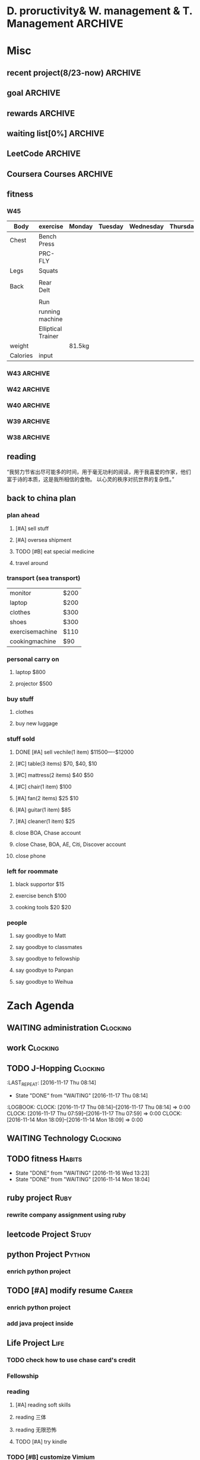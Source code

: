#+STARTUP: indent
#+SEQ_TODO: TODO STARTED WAITING DONE
* D. proructivity& W. management & T. Management                    :ARCHIVE:
** weekly management                                               :ARCHIVE:
*** W31 management                                                :ARCHIVE:
*** W32 management                                                :ARCHIVE:
**** Technology & job-hopping
***** DONE [#A] finish python week class XML
CLOSED: [2016-08-08 Mon 11:18] SCHEDULED: <2016-08-07 Sun>
***** DONE [#A] finish vim level 12
CLOSED: [2016-08-09 Tue 00:36] SCHEDULED: <2016-08-08 Mon>
***** DONE [#B] submit 3 resumes
CLOSED: [2016-08-13 Sat 09:45] SCHEDULED: <2016-08-18 Thu>
**** church
***** DONE [#C] cooking tea egg
CLOSED: [2016-08-11 Thu 13:26] SCHEDULED: <2016-08-11 Thu>
**** administration
***** DONE [#B] install vechile low beam
CLOSED: [2016-08-08 Mon 11:19] SCHEDULED: <2016-08-07 Sun>
***** DONE [#C] check discover
CLOSED: [2016-08-11 Thu 12:27] SCHEDULED: <2016-08-06 Sat>
***** TODO [#C] check chase 蓝宝石
SCHEDULED: [2016-08-06 Sat]
***** DONE [#A] check police about my ticket
CLOSED: [2016-08-09 Tue 19:20] SCHEDULED: <2016-08-10 Wed>
**** Soul Mate
***** DONE [#A] deal with relationships
CLOSED: [2016-08-08 Mon 11:19] SCHEDULED: <2016-08-07 Sun>
*** W33 management                                                :ARCHIVE:
**** DONE Technology & job-hopping
CLOSED: [2016-08-30 Tue 16:10]
***** DONE make summary for my last two weeks
CLOSED: [2016-08-13 Sat 23:27] SCHEDULED: <2016-08-13 Sat>
***** DONE study Python for Data Analysis
CLOSED: [2016-08-16 Tue 23:38] SCHEDULED: <2016-08-16 Tue>
**** DONE administration
CLOSED: [2016-08-30 Tue 16:10]
***** DONE find my $300 
CLOSED: [2016-08-15 Mon 09:44] SCHEDULED: <2016-08-14 Sun>
***** DONE manage photos
CLOSED: [2016-08-19 Fri 15:08] SCHEDULED: <2016-08-19 Fri>
***** DONE Soul Mate
CLOSED: [2016-08-30 Tue 16:09]
****** DONE fix computer and install WPS+mac words
CLOSED: [2016-08-16 Tue 23:39] SCHEDULED: <2016-08-16 Tue>
****** DONE buy flower 
CLOSED: [2016-08-19 Fri 17:26] SCHEDULED: <2016<2016-11-09 Wed>-08-21 Sun>
****** DONE talk with Lin about the friday night's plan 
CLOSED: [2016-08-18 Thu 14:35] SCHEDULED: <2016-08-18 Thu>
****** DONE check with Lin about her lecture
CLOSED: [2016-08-18 Thu 14:35] SCHEDULED: <2016-08-18 Thu>
****** DONE inform Eason to cancel the shopping activity 
CLOSED: [2016-08-18 Thu 15:08] SCHEDULED: <2016-08-18 Thu>
****** DONE check with SP4
CLOSED: [2016-08-17 Wed 19:37] SCHEDULED: <2016-08-17 Wed>
***** DONE help Wolf buy watch
CLOSED: [2016-08-13 Sat 23:43] SCHEDULED: <2016-08-13 Sat>
***** DONE return Wolf watch
CLOSED: [2016-08-15 Mon 10:49] SCHEDULED: <2016-08-15 Mon>
***** DONE show 跳步视频
CLOSED: [2016-08-30 Tue 16:10] SCHEDULED: <2016-09-03 Sat>
**** DONE review python databases
CLOSED: [2016-08-30 Tue 16:09]
***** DONE review objects knowledge                               :Study:
CLOSED: [2016-08-25 Thu 17:54] SCHEDULED: <2016-08-23 Tue>
***** DONE install database
CLOSED: [2016-08-17 Wed 20:21] SCHEDULED: <2016-08-17 Wed>
***** DONE study database                                         :study:
CLOSED: [2016-08-21 Sun 18:13] SCHEDULED: <2016-08-21 Sun>
**** DONE python webdata
CLOSED: [2016-08-30 Tue 16:09]
***** DONE study XML and JSON project                             :study:
CLOSED: [2016-08-21 Sun 19:07] SCHEDULED: <2016-08-21 Sun>
***** DONE Study REST                                             :Study:
CLOSED: [2016-08-25 Thu 17:54] SCHEDULED: <2016-08-23 Tue>
***** search XML and JSON work
**** DONE study Web Class                                          :Study:
CLOSED: [2016-08-21 Sun 18:13] SCHEDULED: <2016-08-21 Sun>
**** DONE software skills
CLOSED: [2016-08-30 Tue 16:15]
***** DONE review VIM, organize the shortcut Table                :Study:
CLOSED: [2016-08-24 Wed 08:45] SCHEDULED: <2016-08-23 Tue>
:LOGBOOK:
CLOCK: [2016-08-18 Thu 13:49]--[2016-08-18 Thu 14:34] =>  0:45
:END:
***** DONE cancel Evernote membership
CLOSED: [2016-08-30 Tue 16:15] SCHEDULED: <2016-09-30 Fri>
*** W34 management                                                :ARCHIVE:
I am stuck on the following:
web develop, database, job hopping, even on the relationship with Lin
I have to be very patient about everything. no be worried and anxious, that is still the most important thing. 


Next week, I could begin to study to play Guitar, which will be helpful for calming down. 
I also need to read books. Do not forget to keep reading. From reading, I could see how others guys jump out of the problems.
Be patient and keep curious about other guys and other knowledge or I could just practice writing words handly. 

Another thing is about my Lin. If I feel bad, just stop be good to her. I always have to keep myself independent. 
If she lose her temp. I have no need to bear it. just break up. 
**** TODO study Guitar                                           :ARCHIVE:
SCHEDULED: <2016-08-23 Tue>
**** preactice handly writing                                    :ARCHIVE:
SCHEDULED: <2016-08-23 Tue>
**** DONE reading books
CLOSED: [2016-08-25 Thu 17:54] SCHEDULED: <2016-08-23 Tue>
*** W35 management                                                :ARCHIVE:
***** DONE [#C] install Parallels Desktop and windows 7 [100%]  :ARCHIVE:
CLOSED: [2016-08-30 Tue 16:09]
****** DONE clean macbook pro
CLOSED: [2016-08-27 Sat 17:16]
****** DONE buy software on taobao [100%]
CLOSED: [2016-08-30 Tue 16:08]
******* DONE wait for taobao password reset after 2 hours
CLOSED: [2016-08-30 Tue 16:08]
******* DONE check with [[https://world.tmall.com/item/529583571941.htm?spm=a312a.7700714.0.0.TqVo6u&sku_properties=14829532:72110507][Parallels sold on taobao]]
CLOSED: [2016-08-30 Tue 16:08]
****** DONE install windows
CLOSED: [2016-08-30 Tue 16:09]
****** DONE install office
CLOSED: [2016-08-30 Tue 16:09]
***** DONE think about Xmind 7, intall imapmind                 :ARCHIVE:
CLOSED: [2016-09-09 Fri 15:57]
***** DONE install second floor computer with spacemacs         :ARCHIVE:
CLOSED: [2016-09-09 Fri 15:58]
*** W36 management                                                :ARCHIVE:
**** study(when I have time)                                     :ARCHIVE:
***** WAITING [#C] markdown
***** WAITING [#C] finish org-mode 中文对齐
***** WAITING create my own website with my daily knowledge
***** [#C] study 五笔输入法
**** DONE keep studying, although it takes time, feedback slowly but just keep doing that, without thinking too much
CLOSED: [2016-09-09 Fri 15:58]
*** W37 management                                                :ARCHIVE:
SCHEDULED: <2016-09-12 Mon>
**** DONE [#A] modify the resume by adding more network info on it
CLOSED: [2016-09-15 Thu 17:13]
**** DONE [#A] get the database certification
CLOSED: [2016-09-15 Thu 11:01]
**** DONE [#A] buy gifts for my girlfriend, such as zachary bags and backbags
CLOSED: [2016-09-17 Sat 16:42]
**** DONE [#B] keep chat with friends(control frequency 1 time per month)
CLOSED: [2016-09-15 Thu 11:01] SCHEDULED: <2016-09-08 Thu>
**** DONE small cases[%]
CLOSED: [2016-09-17 Sat 22:57]
***** DONE add TODO in the tables
CLOSED: [2016-09-13 Tue 16:41]
**** DONE modify resume(delete unnecssary info (school or previous work exp) on software engineer, or add more study in current school)
CLOSED: [2016-09-17 Sat 16:42]
*** W38 management                                                :ARCHIVE:
***** WAITING W38 administration
#+BEGIN: clocktable :maxlevel 2 :scope subtree
#+CAPTION: Clock summary at [2016-09-26 Mon 08:47]
| Headline     | Time   |
|--------------+--------|
| *Total time* | *4:09* |
|--------------+--------|
#+END:

#+BEGIN: clocktable :maxlevel 2 :scope subtree
#+CAPTION: Clock summary at [2016-09-25 Sun 10:41]
| Headline     | Time   |
|--------------+--------|
| *Total time* | *3:28* |
|--------------+--------|
#+END:
#+BEGIN: clocktable :maxlevel 2 :scope subtree
#+CAPTION: Clock summary at [2016-09-23 Fri 10:32]
| Headline     | Time   |
|--------------+--------|
| *Total time* | *1:47* |
|--------------+--------|
#+END:
#+BEGIN: clocktable :maxlevel 2 :scope subtree
#+CAPTION: Clock summary at [2016-09-22 Thu 00:34]
| Headline     | Time   |
|--------------+--------|
| *Total time* | *1:47* |
|--------------+--------|
#+END:
#+BEGIN: clocktable :maxlevel 2 :scope subtree
#+CAPTION: Clock summary at [2016-09-21 Wed 08:58]
| Headline     | Time   |
|--------------+--------|
| *Total time* | *1:01* |
|--------------+--------|
#+END:
SCHEDULED: <2016-09-25 Sun>
:LOGBOOK:
CLOCK: [2016-09-25 Sun 11:14]--[2016-09-25 Sun 11:22] =>  0:08
CLOCK: [2016-09-25 Sun 10:40]--[2016-09-25 Sun 11:13] =>  0:33
CLOCK: [2016-09-24 Sat 17:27]--[2016-09-24 Sat 18:35] =>  1:08
CLOCK: [2016-09-23 Fri 10:44]--[2016-09-23 Fri 11:17] =>  0:33
CLOCK: [2016-09-22 Thu 00:21]--[2016-09-22 Thu 00:28] =>  0:07
CLOCK: [2016-09-21 Wed 09:22]--[2016-09-21 Wed 09:51] =>  0:29
CLOCK: [2016-09-21 Wed 09:14]--[2016-09-21 Wed 09:21] =>  0:07
CLOCK: [2016-09-21 Wed 09:10]--[2016-09-21 Wed 09:13] =>  0:03
CLOCK: [2016-09-21 Wed 08:46]--[2016-09-21 Wed 08:58] =>  0:12
CLOCK: [2016-09-20 Tue 14:47]--[2016-09-20 Tue 14:48] =>  0:01
CLOCK: [2016-09-20 Tue 10:52]--[2016-09-20 Tue 11:11] =>  0:19
CLOCK: [2016-09-19 Mon 17:15]--[2016-09-19 Mon 17:19] =>  0:04
CLOCK: [2016-09-19 Mon 15:49]--[2016-09-19 Mon 16:08] =>  0:19
CLOCK: [2016-09-19 Mon 11:16]--[2016-09-19 Mon 11:22] =>  0:06
:END:
****** TODO [#C] using Nike Factory Store $50
***** DONE Job-Hopping
CLOSED: [2016-09-25 Sun 11:06]
:LOGBOOK:
CLOCK: [2016-09-25 Sun 11:06]--[2016-09-25 Sun 11:06] =>  0:00
:END:
#+BEGIN: clocktable :maxlevel 2 :scope subtree
#+CAPTION: Clock summary at [2016-09-25 Sun 10:41]
| Headline     | Time   |
|--------------+--------|
| *Total time* | *0:36* |
|--------------+--------|
#+END:
#+BEGIN: clocktable :maxlevel 2 :scope subtree
#+CAPTION: Clock summary at [2016-09-24 Sat 11:16]
| Headline     | Time   |
|--------------+--------|
| *Total time* | *0:36* |
|--------------+--------|
#+END:
#+BEGIN: clocktable :maxlevel 2 :scope subtree
#+CAPTION: Clock summary at [2016-09-22 Thu 00:34]
| Headline     | Time   |
|--------------+--------|
| *Total time* | *0:10* |
|--------------+--------|
#+END:
****** WAITING submit 10 resume
SCHEDULED: <2016-09-25 Sun>
:LOGBOOK:
CLOCK: [2016-09-23 Fri 11:17]--[2016-09-23 Fri 11:43] =>  0:26
CLOCK: [2016-09-21 Wed 08:58]--[2016-09-21 Wed 09:08] =>  0:10
:END:
***** WAITING W38 Technology
#+BEGIN: clocktable :maxlevel 2 :scope subtree
#+CAPTION: Clock summary at [2016-09-26 Mon 08:47]
| Headline     | Time   |
|--------------+--------|
| *Total time* | *7:52* |
|--------------+--------|
#+END:

SCHEDULED: <2016-09-25 Sun>
#+BEGIN: clocktable :maxlevel 2 :scope subtree
#+CAPTION: Clock summary at [2016-09-25 Sun 10:39]
| Headline     | Time   |
|--------------+--------|
| *Total time* | *8:52* |
|--------------+--------|
#+END:
#+BEGIN: clocktable :maxlevel 2 :scope subtree
#+CAPTION: Clock summary at [2016-09-23 Fri 18:19]
| Headline     | Time   |
|--------------+--------|
| *Total time* | *6:27* |
|--------------+--------|
#+END:
#+BEGIN: clocktable :maxlevel 2 :scope subtree
#+CAPTION: Clock summary at [2016-09-23 Fri 10:33]
| Headline     | Time   |
|--------------+--------|
| *Total time* | *5:29* |
|--------------+--------|
#+END:
#+BEGIN: clocktable :maxlevel 2 :scope subtree
#+CAPTION: Clock summary at [2016-09-22 Thu 00:33]
| Headline     | Time   |
|--------------+--------|
| *Total time* | *5:29* |
|--------------+--------|
#+END:
#+BEGIN: clocktable :maxlevel 2 :scope subtree
#+CAPTION: Clock summary at [2016-09-21 Wed 08:46]
| Headline     | Time   |
|--------------+--------|
| *Total time* | *2:12* |
|--------------+--------|
#+END:
#+BEGIN: clocktable :maxlevel 2 :scope subtree
#+CAPTION: Clock summary at [2016-09-20 Tue 10:57]
| Headline     | Time   |
|--------------+--------|
| *Total time* | *1:28* |
|--------------+--------|
#+END:
:LOGBOOK:
CLOCK: [2016-09-25 Sun 12:27]--[2016-09-25 Sun 12:50] =>  0:23
CLOCK: [2016-09-25 Sun 11:44]--[2016-09-25 Sun 11:44] =>  0:00
CLOCK: [2016-09-25 Sun 11:23]--[2016-09-25 Sun 11:44] =>  0:21
CLOCK: [2016-09-19 Mon 11:04]--[2016-09-19 Mon 11:34] =>  0:30
:END:
****** DONE finish Python Data Structures
CLOSED: [2016-09-24 Sat 17:22] SCHEDULED: <2016-09-24 Sat>
:LOGBOOK:
CLOCK: [2016-09-24 Sat 15:49]--[2016-09-24 Sat 16:04] =>  0:15
CLOCK: [2016-09-24 Sat 14:19]--[2016-09-24 Sat 14:49] =>  1:30
CLOCK: [2016-09-24 Sat 12:06]--[2016-09-24 Sat 13:00] =>  0:54
CLOCK: [2016-09-23 Fri 11:46]--[2016-09-23 Fri 12:44] =>  0:58
CLOCK: [2016-09-21 Wed 23:46]--[2016-09-22 Thu 00:21] =>  0:35
CLOCK: [2016-09-21 Wed 22:35]--[2016-09-21 Wed 23:45] =>  1:10
CLOCK: [2016-09-21 Wed 19:25]--[2016-09-21 Wed 19:34] =>  0:09
CLOCK: [2016-09-21 Wed 18:04]--[2016-09-21 Wed 19:25] =>  1:21
CLOCK: [2016-09-21 Wed 18:02]--[2016-09-21 Wed 18:02] =>  0:00
CLOCK: [2016-09-21 Wed 17:59]--[2016-09-21 Wed 18:01] =>  0:02
CLOCK: [2016-09-20 Tue 14:04]--[2016-09-20 Tue 14:46] =>  0:42
CLOCK: [2016-09-20 Tue 14:02]--[2016-09-20 Tue 14:04] =>  0:02
:END:
*** W39 management                                                :ARCHIVE:
**** WAITING [#A] W39 administration
SCHEDULED: <2016-10-02 Sun>
:LOGBOOK:
CLOCK: [2016-10-02 Sun 08:41]--[2016-10-02 Sun 08:42] =>  0:01
CLOCK: [2016-10-02 Sun 08:35]--[2016-10-02 Sun 08:41] =>  0:06
:END:
**** WAITING [#A] W39 work 
SCHEDULED: <2016-10-02 Sun>
**** WAITING [#A] W39 J-Hopping
SCHEDULED: <2016-10-02 Sun>
:LOGBOOK:
CLOCK: [2016-10-02 Sun 13:05]--[2016-10-02 Sun 14:06] =>  1:01
:END:
**** WAITING [#A] W39 Technology
SCHEDULED: <2016-10-02 Sun>
:LOGBOOK:
CLOCK: [2016-10-03 Mon 08:01]--[2016-10-03 Mon 08:01] =>  0:00
CLOCK: [2016-10-02 Sun 15:17]--[2016-10-02 Sun 15:27] =>  0:10
CLOCK: [2016-10-02 Sun 14:57]--[2016-10-02 Sun 15:01] =>  0:04
CLOCK: [2016-10-02 Sun 14:11]--[2016-10-02 Sun 14:44] =>  0:33
CLOCK: [2016-10-02 Sun 09:01]--[2016-10-02 Sun 09:49] =>  0:48
:END:
**** W39 Tech
***** study The Raspberry Pi on Coursera
***** study Java Programming: Solving Programs with Software
***** DONE finish Getting start with Python
CLOSED: [2016-10-02 Sun 08:42]
:LOGBOOK:
CLOCK: [2016-10-02 Sun 08:42]--[2016-10-02 Sun 08:42] =>  0:00
:END:
***** Emacs study
****** [#A] using latex in sapcemacs
****** DONE try install time management in orgmode             :ARCHIVE:
CLOSED: [2016-09-19 Mon 11:01]
***** DONE shuati
CLOSED: [2016-10-02 Sun 08:42]
:LOGBOOK:
CLOCK: [2016-10-02 Sun 08:42]--[2016-10-02 Sun 08:42] =>  0:00
:END:
**** weekly summary                                              :ARCHIVE:
|                | monday | Tuesday | wednesday | Thursday | Friday         | Saturday       | Sunday     |
|----------------+--------+---------+-----------+----------+----------------+----------------+------------|
| Friends&GOD    |        |         |           |          | Fellowship     |                | workship   |
| administration |        |         | pictures  |          | Weekly Summary | administration |            |
| exercise       |        | Fitness |           | Fitness  |                | Fitness        | basketball |
| study          | python |         |           |          |                |                |            |
| resume         |        | search  |           | submit   |                | search         |            |
| family         |        |         |           |          |                | phone call     |            |
| sleep          |        |         |           |          |                |                |            |
*** W40 management                                                :ARCHIVE:
**** WAITING [#B] W40 administration
SCHEDULED: <2016-10-08 Sat>
:LOGBOOK:
CLOCK: [2016-10-08 Sat 09:24]--[2016-10-08 Sat 09:27] =>  0:03
:END:
**** WAITING [#A] W40 work 
SCHEDULED: <2016-10-08 Sat>
:LOGBOOK:
:END:
**** WAITING [#A] W40 J-Hopping
SCHEDULED: <2016-10-08 Sat>
**** WAITING [#A] W40 Technology
SCHEDULED: <2016-10-08 Sat>
:LOGBOOK:
CLOCK: [2016-10-08 Sat 23:49]--[2016-10-09 Sun 00:20] =>  0:31
CLOCK: [2016-10-08 Sat 21:52]--[2016-10-08 Sat 22:04] =>  0:12
CLOCK: [2016-10-08 Sat 20:18]--[2016-10-08 Sat 20:21] =>  0:03
CLOCK: [2016-10-08 Sat 19:05]--[2016-10-08 Sat 20:16] =>  1:11
CLOCK: [2016-10-08 Sat 17:57]--[2016-10-08 Sat 18:24] =>  0:27
CLOCK: [2016-10-08 Sat 15:55]--[2016-10-08 Sat 16:51] =>  0:22
CLOCK: [2016-10-08 Sat 09:27]--[2016-10-08 Sat 11:07] =>  1:40
:END:
**** WAITING [#B] W40 reading
***** SCHEDULED: <2016-10-08 Sat>
**** W40 Tech
***** study The Raspberry Pi on Coursera
***** DONE study Java Programming: Solving Programs with Software
CLOSED: [2016-10-10 Mon 09:34]
***** Emacs study
****** [#A] using latex in sapcemacs
****** DONE try install time management in orgmode             :ARCHIVE:
***** shuati
**** weekly summary                                              :ARCHIVE:
|                | monday | Tuesday | wednesday | Thursday | Friday         | Saturday       | Sunday     |
|----------------+--------+---------+-----------+----------+----------------+----------------+------------|
| Friends&GOD    |        |         |           |          | Fellowship     |                | workship   |
| administration |        |         | pictures  |          | Weekly Summary | administration |            |
| exercise       |        | Fitness |           | Fitness  |                | Fitness        | basketball |
| study          | python |         |           |          |                |                |            |
| resume         |        | search  |           | submit   |                | search         |            |
| family         |        |         |           |          |                | phone call     |            |
| sleep          |        |         |           |          |                |                |            |
*** W41 management                                                :ARCHIVE:
**** WAITING [#B] W41 administration
SCHEDULED: <2016-10-16 Sun>
:LOGBOOK:
CLOCK: [2016-10-15 Sat 21:38]--[2016-10-15 Sat 21:43] =>  0:05
CLOCK: [2016-10-15 Sat 19:23]--[2016-10-15 Sat 19:25] =>  0:02
CLOCK: [2016-10-15 Sat 18:49]--[2016-10-15 Sat 19:23] =>  0:34
CLOCK: [2016-10-14 Fri 10:31]--[2016-10-14 Fri 11:14] =>  0:43
CLOCK: [2016-10-13 Thu 10:31]--[2016-10-13 Thu 10:51] =>  0:20
:END:
**** WAITING [#A] W41 work 
SCHEDULED: <2016-10-16 Sun>
:LOGBOOK:
CLOCK: [2016-10-14 Fri 15:28]--[2016-10-14 Fri 15:41] =>  0:13
CLOCK: [2016-10-14 Fri 14:04]--[2016-10-14 Fri 15:28] =>  1:24
CLOCK: [2016-10-14 Fri 11:15]--[2016-10-14 Fri 12:01] =>  0:46
CLOCK: [2016-10-13 Thu 17:40]--[2016-10-13 Thu 17:53] =>  0:13
CLOCK: [2016-10-13 Thu 15:25]--[2016-10-13 Thu 17:32] =>  2:07
CLOCK: [2016-10-13 Thu 15:08]--[2016-10-13 Thu 15:25] =>  0:17
:END:
**** WAITING [#A] W41 J-Hopping
SCHEDULED: <2016-10-16 Sun>
:LOGBOOK:
CLOCK: [2016-10-16 Sun 17:04]--[2016-10-16 Sun 17:28] =>  0:24
:END:
**** WAITING [#A] W41 Technology
SCHEDULED: <2016-10-16 Sun>
:LOGBOOK:
CLOCK: [2016-10-16 Sun 22:16]--[2016-10-16 Sun 23:23] =>  1:07
CLOCK: [2016-10-16 Sun 12:56]--[2016-10-16 Sun 13:59] =>  1:03
CLOCK: [2016-10-16 Sun 10:10]--[2016-10-16 Sun 11:00] =>  0:50
CLOCK: [2016-10-16 Sun 09:32]--[2016-10-16 Sun 10:06] =>  0:34
CLOCK: [2016-10-15 Sat 22:39]--[2016-10-15 Sat 22:49] =>  0:10
CLOCK: [2016-10-15 Sat 21:03]--[2016-10-15 Sat 21:36] =>  0:33
CLOCK: [2016-10-15 Sat 20:18]--[2016-10-15 Sat 20:20] =>  0:02
CLOCK: [2016-10-15 Sat 19:26]--[2016-10-15 Sat 19:45] =>  0:19
CLOCK: [2016-10-14 Fri 21:32]--[2016-10-14 Fri 21:54] =>  0:22
CLOCK: [2016-10-14 Fri 20:59]--[2016-10-14 Fri 21:21] =>  0:22
CLOCK: [2016-10-14 Fri 17:15]--[2016-10-14 Fri 17:23] =>  0:08
CLOCK: [2016-10-14 Fri 15:43]--[2016-10-14 Fri 17:12] =>  1:29
CLOCK: [2016-10-13 Thu 20:15]--[2016-10-13 Thu 20:41] =>  0:26
CLOCK: [2016-10-13 Thu 17:35]--[2016-10-13 Thu 17:39] =>  0:04
CLOCK: [2016-10-13 Thu 11:16]--[2016-10-13 Thu 11:34] =>  0:18
:END:
**** WAITING [#B] W41 reading
SCHEDULED: <2016-10-16 Sun>
**** W41 Tech
***** study The Raspberry Pi on Coursera
***** Emacs study
****** [#A] using latex in sapcemacs
****** DONE try install time management in orgmode             :ARCHIVE:
***** study Coursera Algorithms class
***** study Algorithms
***** study Coursera Data Structure class
**** weekly summary                                              :ARCHIVE:
|                | monday | Tuesday | wednesday | Thursday | Friday         | Saturday           | Sunday     |
|----------------+--------+---------+-----------+----------+----------------+--------------------+------------|
| Friends&GOD    |        |         |           |          | Fellowship     | fellowship meeting | workship   |
| administration |        |         | pictures  |          | Weekly Summary | administration     |            |
| exercise       |        | Fitness |           | Fitness  |                | Fitness            | basketball |
| study          | python |         |           |          |                |                    |            |
| resume         |        | search  |           | submit   |                | search             |            |
| family         |        |         |           |          |                | phone call         |            |
| sleep          |        |         |           |          |                |                    |            |
*** W42 management                                                :ARCHIVE:
**** WAITING [#B] W42 administration
SCHEDULED: <2016-10-24 Mon>
:LOGBOOK:
CLOCK: [2016-10-24 Mon 09:38]--[2016-10-24 Mon 09:38] =>  0:00
CLOCK: [2016-10-23 Sun 01:01]--[2016-10-23 Sun 01:18] =>  0:17
CLOCK: [2016-10-23 Sun 00:43]--[2016-10-23 Sun 01:01] =>  0:18
CLOCK: [2016-10-23 Sun 00:27]--[2016-10-23 Sun 00:43] =>  0:16
CLOCK: [2016-10-23 Sun 00:22]--[2016-10-23 Sun 00:26] =>  0:04
CLOCK: [2016-10-23 Sun 00:22]--[2016-10-23 Sun 00:22] =>  0:00
CLOCK: [2016-10-21 Fri 15:38]--[2016-10-21 Fri 15:56] =>  0:18
CLOCK: [2016-10-21 Fri 12:15]--[2016-10-21 Fri 13:01] =>  0:46
CLOCK: [2016-10-21 Fri 09:06]--[2016-10-21 Fri 09:30] =>  0:24
CLOCK: [2016-10-20 Thu 10:59]--[2016-10-20 Thu 10:59] =>  0:00
CLOCK: [2016-10-20 Thu 09:39]--[2016-10-20 Thu 10:59] =>  1:20
CLOCK: [2016-10-17 Mon 09:07]--[2016-10-17 Mon 10:00] =>  0:53
CLOCK: [2016-10-17 Mon 08:37]--[2016-10-17 Mon 08:51] =>  0:14
:END:
**** WAITING [#B] W42 work 
SCHEDULED: <2016-10-24 Mon>
:LOGBOOK:
CLOCK: [2016-10-21 Fri 15:23]--[2016-10-21 Fri 15:35] =>  0:12
CLOCK: [2016-10-21 Fri 14:29]--[2016-10-21 Fri 15:17] =>  0:48
CLOCK: [2016-10-21 Fri 12:10]--[2016-10-21 Fri 12:15] =>  0:05
CLOCK: [2016-10-21 Fri 10:52]--[2016-10-21 Fri 12:00] =>  1:08
CLOCK: [2016-10-20 Thu 15:22]--[2016-10-20 Thu 18:04] =>  4:12
CLOCK: [2016-10-19 Wed 13:50]--[2016-10-19 Wed 17:09] =>  3:19
CLOCK: [2016-10-18 Tue 14:04]--[2016-10-18 Tue 15:19] =>  1:15
CLOCK: [2016-10-18 Tue 11:58]--[2016-10-18 Tue 12:54] =>  0:56
CLOCK: [2016-10-18 Tue 08:29]--[2016-10-18 Tue 08:29] =>  0:00
CLOCK: [2016-10-17 Mon 13:47]--[2016-10-17 Mon 15:39] =>  1:52
CLOCK: [2016-10-17 Mon 11:58]--[2016-10-17 Mon 12:04] =>  0:06
CLOCK: [2016-10-17 Mon 11:26]--[2016-10-17 Mon 11:57] =>  0:31
CLOCK: [2016-10-17 Mon 10:55]--[2016-10-17 Mon 11:22] =>  0:27
:END:
**** WAITING [#A] W42 J-Hopping 
SCHEDULED: <2016-10-24 Mon>
**** WAITING [#A] W42 Technology
SCHEDULED: <2016-10-24 Mon>
:LOGBOOK:
CLOCK: [2016-10-23 Sun 14:14]--[2016-10-23 Sun 14:36] =>  0:22
CLOCK: [2016-10-23 Sun 14:14]--[2016-10-23 Sun 14:14] =>  0:00
CLOCK: [2016-10-21 Fri 17:53]--[2016-10-21 Fri 19:26] =>  1:33
CLOCK: [2016-10-20 Thu 23:09]--[2016-10-20 Thu 23:54] =>  0:45
CLOCK: [2016-10-19 Wed 23:10]--[2016-10-20 Thu 01:43] =>  2:33
CLOCK: [2016-10-19 Wed 20:11]--[2016-10-19 Wed 21:00] =>  0:49
CLOCK: [2016-10-19 Wed 18:11]--[2016-10-19 Wed 18:21] =>  0:10
CLOCK: [2016-10-19 Wed 00:04]--[2016-10-19 Wed 00:07] =>  0:03
CLOCK: [2016-10-18 Tue 21:02]--[2016-10-18 Tue 23:32] =>  2:30
CLOCK: [2016-10-18 Tue 15:19]--[2016-10-18 Tue 15:20] =>  0:01
CLOCK: [2016-10-18 Tue 09:44]--[2016-10-18 Tue 09:55] =>  0:00
CLOCK: [2016-10-18 Tue 08:29]--[2016-10-18 Tue 09:44] =>  1:15
CLOCK: [2016-10-17 Mon 22:47]--[2016-10-17 Mon 23:08] =>  0:21
CLOCK: [2016-10-17 Mon 22:02]--[2016-10-17 Mon 22:45] =>  0:43
CLOCK: [2016-10-17 Mon 21:15]--[2016-10-17 Mon 21:46] =>  0:31
CLOCK: [2016-10-17 Mon 19:51]--[2016-10-17 Mon 20:17] =>  0:26
CLOCK: [2016-10-17 Mon 19:17]--[2016-10-17 Mon 19:51] =>  0:34
:END:
**** W42 Tech
***** study The Raspberry Pi on Coursera
***** Emacs study
****** [#A] using latex in sapcemacs
****** DONE try install time management in orgmode             :ARCHIVE:
***** study Coursera Algorithms class
***** study Algorithms
***** study Coursera Data Structure class
***** Help Sam for updating Church Website
***** do summary about python basic programming
**** weekly summary                                              :ARCHIVE:
|                | monday | Tuesday | wednesday | Thursday | Friday         | Saturday           | Sunday     |
|----------------+--------+---------+-----------+----------+----------------+--------------------+------------|
| Friends&GOD    |        |         |           |          | Fellowship     | fellowship meeting | workship   |
| administration |        |         | pictures  |          | Weekly Summary | administration     |            |
| exercise       |        | Fitness |           | Fitness  |                | Fitness            | basketball |
| study          | python |         |           |          |                |                    |            |
| resume         |        | search  |           | submit   |                | search             |            |
| family         |        |         |           |          |                | phone call         |            |
| sleep          |        |         |           |          |                |                    |            |
*** W43 management                                                :ARCHIVE:
**** WAITING W43 administration
SCHEDULED: <2016-10-30 Sun>
:LOGBOOK:
CLOCK: [2016-10-30 Sun 21:40]--[2016-10-30 Sun 22:23] =>  0:43
CLOCK: [2016-10-30 Sun 20:57]--[2016-10-30 Sun 21:16] =>  0:19
CLOCK: [2016-10-30 Sun 20:13]--[2016-10-30 Sun 20:32] =>  0:19
CLOCK: [2016-10-29 Sat 08:22]--[2016-10-29 Sat 08:28] =>  0:06
CLOCK: [2016-10-28 Fri 14:34]--[2016-10-28 Fri 15:05] =>  0:31
CLOCK: [2016-10-27 Thu 10:22]--[2016-10-27 Thu 10:22] =>  0:00
CLOCK: [2016-10-26 Wed 09:57]--[2016-10-26 Wed 10:44] =>  0:47
CLOCK: [2016-10-25 Tue 16:21]--[2016-10-25 Tue 16:37] =>  0:16
CLOCK: [2016-10-25 Tue 11:12]--[2016-10-25 Tue 11:13] =>  0:01
CLOCK: [2016-10-24 Mon 21:11]--[2016-10-24 Mon 22:08] =>  0:57
CLOCK: [2016-10-24 Mon 09:33]--[2016-10-24 Mon 10:53] =>  1:20
:END:
**** WAITING W43 work 
SCHEDULED: <2016-10-30 Sun>
:LOGBOOK:
CLOCK: [2016-10-28 Fri 17:00]--[2016-10-28 Fri 17:08] =>  0:08
CLOCK: [2016-10-28 Fri 16:42]--[2016-10-28 Fri 16:52] =>  0:10
CLOCK: [2016-10-28 Fri 16:37]--[2016-10-28 Fri 16:41] =>  0:04
CLOCK: [2016-10-28 Fri 15:05]--[2016-10-28 Fri 15:35] =>  0:30
CLOCK: [2016-10-28 Fri 14:00]--[2016-10-28 Fri 14:30] =>  0:30
CLOCK: [2016-10-28 Fri 11:23]--[2016-10-28 Fri 11:35] =>  0:12
CLOCK: [2016-10-28 Fri 11:15]--[2016-10-28 Fri 11:21] =>  0:06
CLOCK: [2016-10-27 Thu 13:37]--[2016-10-27 Thu 17:19] =>  3:42
CLOCK: [2016-10-26 Wed 17:17]--[2016-10-26 Wed 18:23] =>  0:38
CLOCK: [2016-10-26 Wed 13:57]--[2016-10-26 Wed 16:16] =>  2:19
CLOCK: [2016-10-25 Tue 19:15]--[2016-10-25 Tue 19:42] =>  0:27
CLOCK: [2016-10-25 Tue 16:37]--[2016-10-25 Tue 18:26] =>  1:49
CLOCK: [2016-10-25 Tue 14:18]--[2016-10-25 Tue 16:01] =>  1:43
CLOCK: [2016-10-25 Tue 11:20]--[2016-10-25 Tue 12:11] =>  0:51
CLOCK: [2016-10-25 Tue 11:08]--[2016-10-25 Tue 11:11] =>  0:03
CLOCK: [2016-10-24 Mon 15:19]--[2016-10-24 Mon 16:25] =>  1:06
CLOCK: [2016-10-24 Mon 13:30]--[2016-10-24 Mon 14:43] =>  1:13
:END:
**** WAITING W43 J-Hopping 
SCHEDULED: <2016-10-30 Sun>
**** WAITING W43 Technology
SCHEDULED: <2016-10-30 Sun>
:LOGBOOK:
CLOCK: [2016-10-29 Sat 23:03]--[2016-10-29 Sat 23:49] =>  0:46
CLOCK: [2016-10-29 Sat 21:06]--[2016-10-29 Sat 21:52] =>  0:46
CLOCK: [2016-10-29 Sat 17:07]--[2016-10-29 Sat 18:53] =>  1:46
CLOCK: [2016-10-29 Sat 14:45]--[2016-10-29 Sat 15:44] =>  0:59
CLOCK: [2016-10-29 Sat 12:27]--[2016-10-29 Sat 12:46] =>  0:19
CLOCK: [2016-10-29 Sat 11:54]--[2016-10-29 Sat 12:04] =>  0:10
CLOCK: [2016-10-29 Sat 09:58]--[2016-10-29 Sat 11:04] =>  1:06
CLOCK: [2016-10-29 Sat 08:28]--[2016-10-29 Sat 09:33] =>  1:05
CLOCK: [2016-10-29 Sat 00:11]--[2016-10-29 Sat 00:56] =>  0:45
CLOCK: [2016-10-28 Fri 22:47]--[2016-10-28 Fri 23:52] =>  1:05
CLOCK: [2016-10-28 Fri 20:00]--[2016-10-28 Fri 22:47] =>  2:47
CLOCK: [2016-10-28 Fri 17:42]--[2016-10-28 Fri 18:57] =>  1:15
CLOCK: [2016-10-28 Fri 15:36]--[2016-10-28 Fri 16:00] =>  0:24
CLOCK: [2016-10-28 Fri 08:21]--[2016-10-28 Fri 10:51] =>  2:30
CLOCK: [2016-10-27 Thu 11:46]--[2016-10-27 Thu 12:35] =>  0:49
CLOCK: [2016-10-27 Thu 08:52]--[2016-10-27 Thu 10:22] =>  1:30
CLOCK: [2016-10-26 Wed 20:53]--[2016-10-26 Wed 23:42] =>  2:49
CLOCK: [2016-10-26 Wed 19:29]--[2016-10-26 Wed 19:40] =>  0:11
CLOCK: [2016-10-26 Wed 13:17]--[2016-10-26 Wed 13:38] =>  0:21
CLOCK: [2016-10-26 Wed 11:15]--[2016-10-26 Wed 11:30] =>  0:15
CLOCK: [2016-10-25 Tue 23:05]--[2016-10-25 Tue 23:11] =>  0:06
CLOCK: [2016-10-25 Tue 22:41]--[2016-10-25 Tue 23:05] =>  0:24
CLOCK: [2016-10-25 Tue 20:38]--[2016-10-25 Tue 21:27] =>  0:49
CLOCK: [2016-10-24 Mon 22:21]--[2016-10-24 Mon 23:21] =>  1:00
CLOCK: [2016-10-24 Mon 19:47]--[2016-10-24 Mon 20:41] =>  0:54
CLOCK: [2016-10-24 Mon 16:27]--[2016-10-24 Mon 17:06] =>  0:39
CLOCK: [2016-10-24 Mon 11:26]--[2016-10-24 Mon 12:04] =>  0:38
CLOCK: [2016-10-24 Mon 10:53]--[2016-10-24 Mon 11:14] =>  0:21
CLOCK: [2016-10-24 Mon 10:53]--[2016-10-24 Mon 10:53] =>  0:00
:END:
**** W43 Tech
***** [#A] finish Java final project
***** [#A] summary java class
***** [#A] modify resume
****** enrich python project
****** add java project inside
***** [#B] create personal website
****** write HTML on emacs
****** bought personal website url
***** [#B] summary python class
***** [#C] Help Sam for updating Church Website
**** weekly summary                                              :ARCHIVE:
|                | monday | Tuesday | wednesday | Thursday | Friday         | Saturday           | Sunday     |
|----------------+--------+---------+-----------+----------+----------------+--------------------+------------|
| Friends&GOD    |        |         |           |          | Fellowship     | fellowship meeting | workship   |
| administration |        |         | pictures  |          | Weekly Summary | administration     |            |
| exercise       |        | Fitness |           | Fitness  |                | Fitness            | basketball |
| study          | python |         |           |          |                |                    |            |
| resume         |        | search  |           | submit   |                | search             |            |
| family         |        |         |           |          |                | phone call         |            |
| sleep          |        |         |           |          |                |                    |            |
*** W44 management                                                :ARCHIVE:
**** WAITING W44 administration
SCHEDULED: <2016-11-06 Sun>
:LOGBOOK:
CLOCK: [2016-11-06 Sun 09:54]--[2016-11-06 Sun 10:00] =>  0:06
CLOCK: [2016-11-06 Sun 09:39]--[2016-11-06 Sun 09:54] =>  0:15
CLOCK: [2016-11-04 Fri 13:49]--[2016-11-04 Fri 14:33] =>  1:04
CLOCK: [2016-11-04 Fri 08:02]--[2016-11-04 Fri 08:22] =>  0:20
CLOCK: [2016-11-03 Thu 22:25]--[2016-11-03 Thu 22:55] =>  0:30
CLOCK: [2016-11-03 Thu 16:58]--[2016-11-03 Thu 17:16] =>  0:18
CLOCK: [2016-11-03 Thu 13:52]--[2016-11-03 Thu 14:39] =>  0:47
CLOCK: [2016-11-03 Thu 12:14]--[2016-11-03 Thu 12:20] =>  0:06
CLOCK: [2016-11-03 Thu 11:33]--[2016-11-03 Thu 11:47] =>  0:14
CLOCK: [2016-11-02 Wed 14:55]--[2016-11-02 Wed 15:19] =>  0:24
CLOCK: [2016-11-01 Tue 10:26]--[2016-11-01 Tue 10:59] =>  0:23
CLOCK: [2016-11-01 Tue 10:26]--[2016-11-01 Tue 10:26] =>  0:00
CLOCK: [2016-10-31 Mon 09:08]--[2016-10-31 Mon 09:35] =>  0:27
:END:
**** WAITING W44 work 
SCHEDULED: <2016-11-06 Sun>
:LOGBOOK:
CLOCK: [2016-11-04 Fri 17:20]--[2016-11-04 Fri 17:22] =>  0:02
CLOCK: [2016-11-04 Fri 15:44]--[2016-11-04 Fri 16:00] =>  0:16
CLOCK: [2016-11-04 Fri 14:58]--[2016-11-04 Fri 15:32] =>  0:34
CLOCK: [2016-11-04 Fri 14:34]--[2016-11-04 Fri 14:54] =>  0:20
CLOCK: [2016-11-03 Thu 16:13]--[2016-11-03 Thu 16:55] =>  0:42
CLOCK: [2016-11-03 Thu 15:11]--[2016-11-03 Thu 15:39] =>  0:28
CLOCK: [2016-11-02 Wed 16:23]--[2016-11-02 Wed 17:00] =>  0:37
CLOCK: [2016-11-01 Tue 13:58]--[2016-11-01 Tue 14:51] =>  0:53
CLOCK: [2016-10-31 Mon 15:32]--[2016-10-31 Mon 16:05] =>  0:33
CLOCK: [2016-10-31 Mon 14:43]--[2016-10-31 Mon 15:02] =>  0:19
:END:
**** WAITING W44 J-Hopping 
SCHEDULED: <2016-11-06 Sun>
**** WAITING W44 Technology
SCHEDULED: <2016-11-06 Sun>
:LOGBOOK:
CLOCK: [2016-11-06 Sun 09:39]--[2016-11-06 Sun 09:39] =>  0:00
CLOCK: [2016-11-04 Fri 17:22]--[2016-11-04 Fri 17:34] =>  0:12
CLOCK: [2016-11-04 Fri 10:37]--[2016-11-04 Fri 11:11] =>  0:34
CLOCK: [2016-11-04 Fri 09:01]--[2016-11-04 Fri 10:26] =>  1:25
CLOCK: [2016-11-04 Fri 08:24]--[2016-11-04 Fri 08:39] =>  0:15
CLOCK: [2016-11-03 Thu 18:25]--[2016-11-03 Thu 18:34] =>  0:09
CLOCK: [2016-11-03 Thu 18:10]--[2016-11-03 Thu 18:25] =>  0:15
CLOCK: [2016-11-03 Thu 12:58]--[2016-11-03 Thu 13:20] =>  0:22
CLOCK: [2016-11-03 Thu 12:20]--[2016-11-03 Thu 12:50] =>  0:30
CLOCK: [2016-11-02 Wed 17:34]--[2016-11-02 Wed 18:03] =>  0:29
CLOCK: [2016-11-02 Wed 15:19]--[2016-11-02 Wed 16:23] =>  1:04
CLOCK: [2016-11-02 Wed 14:33]--[2016-11-02 Wed 14:55] =>  0:22
CLOCK: [2016-11-02 Wed 10:11]--[2016-11-02 Wed 11:04] =>  0:53
CLOCK: [2016-11-02 Wed 07:51]--[2016-11-02 Wed 08:53] =>  1:02
CLOCK: [2016-11-01 Tue 20:59]--[2016-11-01 Tue 21:50] =>  0:51
CLOCK: [2016-11-01 Tue 17:09]--[2016-11-01 Tue 17:32] =>  0:23
CLOCK: [2016-11-01 Tue 11:47]--[2016-11-01 Tue 11:53] =>  0:06
CLOCK: [2016-11-01 Tue 10:59]--[2016-11-01 Tue 11:45] =>  0:46
CLOCK: [2016-11-01 Tue 00:29]--[2016-11-01 Tue 00:41] =>  0:12
CLOCK: [2016-10-31 Mon 23:57]--[2016-11-01 Tue 00:19] =>  0:22
CLOCK: [2016-10-31 Mon 22:04]--[2016-10-31 Mon 22:58] =>  0:54
CLOCK: [2016-10-31 Mon 22:04]--[2016-10-31 Mon 22:04] =>  0:00
CLOCK: [2016-10-31 Mon 18:50]--[2016-10-31 Mon 19:16] =>  0:26
CLOCK: [2016-10-31 Mon 16:44]--[2016-10-31 Mon 17:47] =>  1:03
CLOCK: [2016-10-31 Mon 16:28]--[2016-10-31 Mon 16:28] =>  0:00
CLOCK: [2016-10-31 Mon 09:35]--[2016-10-31 Mon 10:17] =>  0:42
:END:
**** weekly summary                                              :ARCHIVE:
|                | monday | Tuesday | wednesday | Thursday | Friday         | Saturday           | Sunday     |
|----------------+--------+---------+-----------+----------+----------------+--------------------+------------|
| Friends&GOD    |        |         |           |          | Fellowship     | fellowship meeting | workship   |
| administration |        |         | pictures  |          | Weekly Summary | administration     |            |
| exercise       |        | Fitness |           | Fitness  |                | Fitness            | basketball |
| study          | python |         |           |          |                |                    |            |
| resume         |        | search  |           | submit   |                | search             |            |
| family         |        |         |           |          |                | phone call         |            |
| sleep          |        |         |           |          |                |                    |            |
**** W44 Tech
***** [#A] modify resume
****** enrich python project
****** add java project inside
***** [#B] create personal website
****** write HTML on emacs
****** study course4 HTML, CSS, 
****** enrich python project
***** study ruby
****** rewrite company assignment using ruby
***** [#A] study leetcode
***** [#B] summary python class
*** W45 management                                                :ARCHIVE:
**** WAITING W45 administration
SCHEDULED: <2016-11-13 Sun>
:LOGBOOK:
CLOCK: [2016-11-13 Sun 21:14]--[2016-11-13 Sun 22:12] =>  0:58
CLOCK: [2016-11-13 Sun 08:34]--[2016-11-13 Sun 08:39] =>  0:05
CLOCK: [2016-11-12 Sat 08:51]--[2016-11-12 Sat 09:18] =>  0:27
CLOCK: [2016-11-11 Fri 16:45]--[2016-11-11 Fri 17:21] =>  0:36
CLOCK: [2016-11-10 Thu 07:52]--[2016-11-10 Thu 08:05] =>  0:13
CLOCK: [2016-11-09 Wed 07:39]--[2016-11-09 Wed 07:54] =>  0:15
CLOCK: [2016-11-08 Tue 08:04]--[2016-11-08 Tue 08:30] =>  0:26
CLOCK: [2016-11-07 Mon 09:38]--[2016-11-07 Mon 09:58] =>  0:20
CLOCK: [2016-11-07 Mon 09:12]--[2016-11-07 Mon 09:27] =>  0:15
CLOCK: [2016-11-07 Mon 08:39]--[2016-11-07 Mon 09:11] =>  0:32
:END:
**** WAITING W45 work 
SCHEDULED: <2016-11-13 Sun>
:LOGBOOK:
CLOCK: [2016-11-11 Fri 15:20]--[2016-11-11 Fri 16:00] =>  0:00
CLOCK: [2016-11-11 Fri 14:20]--[2016-11-11 Fri 15:20] =>  1:00
CLOCK: [2016-11-10 Thu 15:15]--[2016-11-10 Thu 15:38] =>  0:23
CLOCK: [2016-11-10 Thu 14:00]--[2016-11-10 Thu 15:08] =>  1:08
CLOCK: [2016-11-10 Thu 11:50]--[2016-11-10 Thu 12:09] =>  0:19
CLOCK: [2016-11-09 Wed 14:06]--[2016-11-09 Wed 14:36] =>  0:00
CLOCK: [2016-11-08 Tue 16:33]--[2016-11-08 Tue 18:22] =>  1:49
CLOCK: [2016-11-08 Tue 14:04]--[2016-11-08 Tue 16:10] =>  2:06
CLOCK: [2016-11-07 Mon 17:40]--[2016-11-07 Mon 18:03] =>  0:23
CLOCK: [2016-11-07 Mon 16:30]--[2016-11-07 Mon 17:39] =>  1:09
:END:
**** WAITING W45 J-Hopping 
SCHEDULED: <2016-11-13 Sun>
**** WAITING W45 Technology
SCHEDULED: <2016-11-13 Sun>
:LOGBOOK:
CLOCK: [2016-11-13 Sun 08:33]--[2016-11-13 Sun 08:33] =>  0:00
CLOCK: [2016-11-12 Sat 18:04]--[2016-11-12 Sat 18:54] =>  0:50
CLOCK: [2016-11-12 Sat 17:17]--[2016-11-12 Sat 17:47] =>  0:30
CLOCK: [2016-11-12 Sat 10:45]--[2016-11-12 Sat 10:45] =>  0:00
CLOCK: [2016-11-12 Sat 09:18]--[2016-11-12 Sat 10:45] =>  1:27
CLOCK: [2016-11-11 Fri 10:44]--[2016-11-11 Fri 10:59] =>  0:15
CLOCK: [2016-11-11 Fri 09:56]--[2016-11-11 Fri 10:19] =>  0:23
CLOCK: [2016-11-11 Fri 08:38]--[2016-11-11 Fri 09:56] =>  1:18
CLOCK: [2016-11-10 Thu 16:43]--[2016-11-10 Thu 17:27] =>  0:44
CLOCK: [2016-11-10 Thu 11:16]--[2016-11-10 Thu 11:24] =>  0:08
CLOCK: [2016-11-10 Thu 10:48]--[2016-11-10 Thu 11:15] =>  0:27
CLOCK: [2016-11-10 Thu 09:27]--[2016-11-10 Thu 09:41] =>  0:14
CLOCK: [2016-11-10 Thu 08:05]--[2016-11-10 Thu 09:27] =>  1:22
CLOCK: [2016-11-09 Wed 21:00]--[2016-11-09 Wed 21:28] =>  0:28
CLOCK: [2016-11-09 Wed 18:30]--[2016-11-09 Wed 19:25] =>  0:28
CLOCK: [2016-11-09 Wed 18:15]--[2016-11-09 Wed 18:30] =>  0:15
CLOCK: [2016-11-09 Wed 14:56]--[2016-11-09 Wed 17:06] =>  2:10
CLOCK: [2016-11-09 Wed 08:45]--[2016-11-09 Wed 11:43] =>  2:58
CLOCK: [2016-11-07 Mon 11:28]--[2016-11-07 Mon 11:48] =>  0:20
CLOCK: [2016-11-07 Mon 09:33]--[2016-11-07 Mon 09:40] =>  0:07
:END:
**** weekly summary                                              :ARCHIVE:
|                | monday | Tuesday | wednesday | Thursday | Friday         | Saturday           | Sunday     |
|----------------+--------+---------+-----------+----------+----------------+--------------------+------------|
| Friends&GOD    |        |         |           |          | Fellowship     | fellowship meeting | workship   |
| administration |        |         | pictures  |          | Weekly Summary | administration     |            |
| exercise       |        | Fitness |           | Fitness  |                | Fitness            | basketball |
| study          | python |         |           |          |                |                    |            |
| resume         |        | search  |           | submit   |                | search             |            |
| family         |        |         |           |          |                | phone call         |            |
| sleep          |        |         |           |          |                |                    |            |
**** W45 Tech
***** [#A] create personal website
****** write HTML on emacs
****** study course4 HTML, CSS, 
****** enrich python project
****** finish fullstack-course4
***** [#A] study lispy and emacs
****** emacs deft combine notes
****** Paredit for lispy
***** [#A] study ruby
****** rewrite company assignment using ruby
***** [#A] study leetcode
***** [#B] summary python class
***** [#C] modify resume
****** enrich python project
****** add java project inside
** daily productivity
*** 7/28 logically mind working like father: 
1. everyday I could only play game for 1 hour,the time is after dinner
2. everyday I need do fitness or running,as I sit for too long
3. there are several mind in my mind, including minute personality,grateful, passion,ambition, I should take control of these mind insteading of be controlled. 
须知参差多态，乃是幸福的本源
工欲善其事，必先利其器。大道至简：因为折腾，所以简洁
*** 8/3 学会满足, do not blame myself
1. No matter I am playing games or I am watching some unhealth movies. That is the gift of life.I should be satisfied with life. 
2. No matter I win or lose in the game, that is only the game. I should be happy as I have change to play games.
知足这是幸福的来源，也是自己游戏时对于刺激渴求不停的解药。
*** 8/19
Try to be open mind, do not pay too much attention toward personal gain and lose. That only decrease the life standard and can not help a lot.
** Time Management 
*** W.reference :Time Management:                                 :ARCHIVE:
| Project  | sub-project      | r.f.o |    |    |    | r.f.c | average |
|----------+------------------+-------+----+----+----+-------+---------|
| personal | Spiritual        |       |    |    |    |     0 |       0 |
|          | exercise         |       |    |    |    |     0 |       0 |
|          | sleep            |       |    |    |    |     0 |       0 |
|          | Administration   |       |    |    |    |     0 |       0 |
|          | movies           |       |    |    |    |     0 |       0 |
|          | game             |       |    |    |    |     0 |       0 |
|          | S.E.             |       |    |    |    |     0 |       0 |
|----------+------------------+-------+----+----+----+-------+---------|
| family   | Parents&sister   |       |    |    |    |     0 |       0 |
|----------+------------------+-------+----+----+----+-------+---------|
| Friends  | hangout(friends) |       |    |    |    |     0 |       0 |
|----------+------------------+-------+----+----+----+-------+---------|
| Church   | GOD              |       |    |    |    |     0 |       0 |
|----------+------------------+-------+----+----+----+-------+---------|
| Business | Technology       |       |    |    |    |     0 |       0 |
|          | Job              |       |    |    |    |     0 |       0 |
|          | Job-Hopping      |       |    |    |    |     0 |       0 |
|----------+------------------+-------+----+----+----+-------+---------|
|          | improveScr       |    0. | 0. | 0. | 0. |    0. |      0. |
|          | balanceScr       |    0. | 0. | 0. | 0. |    0. |      0. |
#+TBLFM: $8=vmean($3..$7)::@15$3..@15$7=vsum(@5*1.2,@12*1.5,@13*1,@14*1.8)::@16$3..@16$7=vsum(@2*1.2,@3*1,@5*1.2,@6*0.7,@7*0.1,@8*(-1),@9*1.2,@10*1.3,@11*1.3,@12*1.5,@13*1,@14*1.8)
*** W.Temp. Time Management:                                      :ARCHIVE:
| Project  | sub-project      |    |    |    |    |    | average                                                                 |
|----------+------------------+----+----+----+----+----+-------------------------------------------------------------------------|
| personal | Spiritual        |    |    |    |    |    |                                                                         |
|          | exercise         |    |    |    |    |    | vmean([])                                                               |
|          | sleep            |    |    |    |    |    | vmean([])                                                               |
|          | Administration   |    |    |    |    |    | vmean([])                                                               |
|          | movies           |    |    |    |    |    |                                                                         |
|          | game             |    |    |    |    |    | vmean([])                                                               |
|----------+------------------+----+----+----+----+----+-------------------------------------------------------------------------|
| family   | Parents&sister   |    |    |    |    |    |                                                                         |
|----------+------------------+----+----+----+----+----+-------------------------------------------------------------------------|
| Friends  | hangout(friends) |    |    |    |    |    |                                                                         |
|----------+------------------+----+----+----+----+----+-------------------------------------------------------------------------|
| Church   | GOD              |    |    |    |    |    |                                                                         |
|----------+------------------+----+----+----+----+----+-------------------------------------------------------------------------|
| Business | Technology       |    |    |    |    |    | vmean([])                                                               |
|          | Job              |    |    |    |    |    | vmean([])                                                               |
|          | Job-Hopping      |    |    |    |    |    | vmean([])                                                               |
|----------+------------------+----+----+----+----+----+-------------------------------------------------------------------------|
|          | improveScr       | 0. | 0. | 0. | 0. | 0. | vsum(1.2 vmean([]), 1.5 vmean([]), vmean([]), 1.8 vmean([]))            |
|          | balanceScr       | 0. | 0. | 0. | 0. | 0. | vsum(vmean([]), 1.2 vmean([]), 1.5 vmean([]), vmean([]), 1.8 vmean([])) |
#+TBLFM: $8=vmean($3..$7)::@14$3..@14$8=vsum(@5*1.2,@11*1.5,@12*1,@13*1.8)::@15$3..@15$8=vsum(@2*1.2,@3*1,@5*1.2,@11*1.5,@12*1,@13*1.8)
*** W31,32 :Time Management:                                      :ARCHIVE:
SCHEDULED: <2016-08-13 Sat>
| Project  | sub-project    | 8/12 | 8/11 | 8/10 | 8/9 | 8/8 | 8/7 | 8/6 | 8/5 | 8/4 | 8/3 | 8/2 | 8/1 | weekly summary |
|----------+----------------+------+------+------+-----+-----+-----+-----+-----+-----+-----+-----+-----+----------------|
| personal | Spiritual      |  0.5 |    0 |    0 |   0 | 0.3 | 0.3 | 0.4 | 0.5 | 0.4 | 0.4 | 0.6 | 0.4 |     0.31666667 |
|          | exercise       |    0 |    3 |    0 | 0.4 |   0 | 2.5 |   0 |   0 |   0 |   0 |   0 |   0 |     0.49166667 |
|          | sleep          |  8.5 |    7 |   11 | 8.5 | 4.5 | 8.5 |   9 |   6 |   6 |   8 |   5 |   7 |      7.4166667 |
|          | Administration |    1 |    0 |    0 | 0.8 |   0 |   2 | 0.5 | 1.5 | 1.4 | 0.2 | 0.5 | 0.2 |          0.675 |
|          | Entertainment  |  0.5 |  2.5 |    0 |   0 | 3.7 |   1 |   1 |   4 | 5.5 | 0.4 |   6 | 4.3 |      2.4083333 |
|----------+----------------+------+------+------+-----+-----+-----+-----+-----+-----+-----+-----+-----+----------------|
| family   | Maintain       |      |      |      |     |     |     |     |     |     |     |     | 0.2 |                |
|          | Parents        |      |      |      |     |     |     |     |     |     |     |     |     |                |
|----------+----------------+------+------+------+-----+-----+-----+-----+-----+-----+-----+-----+-----+----------------|
| Friends  | hangout        |      |      |      |     |     |   4 |     |     |     |     |     |     |                |
|----------+----------------+------+------+------+-----+-----+-----+-----+-----+-----+-----+-----+-----+----------------|
| Church   | GOD            |    2 |      |      |     |     |   2 |     |     |     |     |     |     |                |
|----------+----------------+------+------+------+-----+-----+-----+-----+-----+-----+-----+-----+-----+----------------|
| Business | Technology     |  0.4 |  0.7 |  0.5 | 1.8 | 2.8 | 0.3 | 2.5 | 2.2 | 1.5 | 2.9 | 0.8 |   1 |           1.45 |
|          | Job            |  4.4 |  3.4 |  6.2 | 4.4 | 5.5 |     |     | 3.3 | 3.2 | 2.5 | 4.6 |   2 |           3.95 |
|          | Job-Hopping    |    0 |  0.5 |    0 | 1.3 |   0 |   0 |   0 |   0 |   1 |   0 | 0.5 |   0 |          0.275 |
|----------+----------------+------+------+------+-----+-----+-----+-----+-----+-----+-----+-----+-----+----------------|
| Total    |                |      |      |      |     |     |     |     |     |     |     |     |     |                |
|----------+----------------+------+------+------+-----+-----+-----+-----+-----+-----+-----+-----+-----+----------------|
#+TBLFM: $15=vmean($3..$14)


|          | 8/12 | 8/11 | 8/10 | 8/9 | 8/8 | 8/7 | 8/6 | 8/5 | 8/4 | 8/3 | 8/2 | 8/1 |
|----------+------+------+------+-----+-----+-----+-----+-----+-----+-----+-----+-----|
| reading  | *    |      |      |     | *   | *   | *   | *   | *   | *   | *   | *   |
| writing  |      |      | *    | *   | *   |     | *   |     | *   | *   | *   | *   |
| shower   | *    | **   |      |     | *   | *   | *   | *   | **  |     | *   | *   |
| job-s    |      |      |      |     |     |     |     |     |     |     | *   |     |
| job-a    |      | *    |      | *   |     |     |     |     | *   |     |     |     |
| vim      |      |      |      |     | *   |     |     |     |     | *   |     |     |
| emacs    | *    | *    | *    | *   | *   | *   | *   | *   | *   | *   | *   | *   |
| Web tech |      | *    |      |     |     |     |     |     |     | *   | *   | *   |
| python   |      | *    |      |     |     | *   | *   |     |     |     |     |     |
| photo.m  | *    |      |      |     |     |     |     |     | *   | *   |     |     |
| S.E      |      | *    | *    |     |     |     |     |     |     |     | *   |     |
| soul.M   | *    |      |      |     |     |     | *   |     |     |     |     |     |
| running  |      |      |      |     |     |     |     |     |     |     |     |     |
|
*** W33,34 :Time Management:                                      :ARCHIVE:
SCHEDULED: <2016-08-28 Sun>
| Project  | sub-project    | 8/28 | 8/27 | 8/26 | 8/25 | 8/24 | 8/23 | 8/22 | 8/21 | 8/20 | 8/19 | 8/18 | 8/17 | 8/16 | 8/15 | 8/14 | 8/13 | weekly summary |
|----------+----------------+------+------+------+------+------+------+------+------+------+------+------+------+------+------+------+------+----------------|
| personal | Spiritual      |  0.5 |      |      |  0.5 |      |      |      |      |      |      |      |      |  0.4 |      |      |      |                |
|          | exercise       |      |      |      |      |      |      |      |      |    1 |      |  2.5 |      |  0.3 |      |    3 |      |                |
|          | sleep          |  7.5 |  7.2 |  6.8 |    7 |  6.5 |    6 |    7 |    7 |    9 |    4 |    7 |  8.5 |    8 |    7 |   10 |    7 |                |
|          | Administration |  1.2 |  2.9 |  1.4 |      |  1.5 |      |  1.5 |  0.5 |      |  1.5 |      |  0.8 |      |  1.6 |  0.5 |  0.2 |                |
|          | Entertainment  |      |  2.9 |      |  6.5 |  3.5 |    5 |    6 |    5 |    3 |    3 |  2.5 |      |    1 |    3 |      |    6 |                |
|----------+----------------+------+------+------+------+------+------+------+------+------+------+------+------+------+------+------+------+----------------|
| family   | Parents&sister |      |    1 |      |      |      |      |      |      |      |      |      |      |      |      |      |      |                |
|----------+----------------+------+------+------+------+------+------+------+------+------+------+------+------+------+------+------+------+----------------|
| Friends  | hangout        |      |      |    6 |      |      |      |  1.5 |      |    8 |      |      |  1.5 |    4 |      |  1.5 |      |                |
|          | travel         |      |      |      |      |      |   11 |      |      |      |      |      |      |      |      |      |      |                |
|----------+----------------+------+------+------+------+------+------+------+------+------+------+------+------+------+------+------+------+----------------|
| Church   | GOD            |      |      |      |      |      |      |      |      |      |      |      |      |      |      |      |      |                |
|----------+----------------+------+------+------+------+------+------+------+------+------+------+------+------+------+------+------+------+----------------|
| Business | Technology     |  1.2 |  3.6 |      |  3.1 |      |    1 |  2.1 |    5 |      |      |  2.4 |    1 |    2 |  1.3 |    4 |  2.5 |                |
|          | Job            |      |      |  4.8 |  3.5 |  5.7 |      |      |      |      |  5.5 |  2.3 |  4.7 |    3 |  5.5 |      |      |                |
|          | Job-Hopping    |      |      |      |      |      |      |      |      |      |  0.5 |      |  0.5 |      |  0.2 |  0.5 |      |                |
|----------+----------------+------+------+------+------+------+------+------+------+------+------+------+------+------+------+------+------+----------------|


|          | 8/28 | 8/27 | 8/26 | 8/25 | 8/24 | 8/23 | 8/22 | 8/21 | 8/20 | 8/19 | 8/18 | 8/17 | 8/16 | 8/15 | 8/14 | 8/13 |
|----------+------+------+------+------+------+------+------+------+------+------+------+------+------+------+------+------|
| reading  |      | *    |      |      |      |      |      |      |      |      |      |      |      | *    |      |      |
| writing  |      | *    | *    |      |      |      | *    | *    | *    | *    |      |      |      | *    |      | *    |
| shower   |      | *    |      | *    | **   | *    | **   |      | *    | *    | *    | *    | *    | *    | **   | *    |
| job-s    |      |      |      |      |      |      |      |      |      | *    |      | *    |      | *    | *    |      |
| job-a    |      |      |      |      |      |      |      |      |      |      |      | *    |      | *    |      |      |
| vim      |      |      |      |      |      |      | *    |      |      | *    | *    | *    | *    |      | *    |      |
| emacs    |      | *    |      | *    |      | *    |      | *    |      | *    | *    | *    |      |      | *    | *    |
| Web tech |      | *    |      |      |      |      |      | *    |      |      | *    |      | *    |      | *    | *    |
| Database | *    | *    |      |      |      |      |      | *    |      | *    | *    | *    | *    |      |      |      |
| python   | *    | *    |      | *    |      |      |      | *    |      |      |      |      | *    | *    |      | *    |
| photo.m  |      |      | *    |      | *    |      | *    | *    |      |      |      |      |      | *    |      |      |
| S.E      |      | *    |      | *    |      |      | *    |      |      |      |      |      |      | *    |      |      |
| soul.M   |      |      |      |      |      |      | *    |      | *    |      |      | *    |      | *    |      |      |
| running  |      |      |      |      |      |      |      |      | *    |      |      |      |      |      |      |      |
| fitness  |      |      |      |      |      |      |      |      |      |      |      |      | *    |      |      |      |
*** W35,36 :Time Management:                                      :ARCHIVE:
| Project  | sub-project    | 9/10 | 9/9 | 9/8 | 9/7 | 9/6 | 9/5 |  9/4 | 9/3 | 9/2 | 9/1 | 8/31 | 8/30 | 8/29 |
|----------+----------------+------+-----+-----+-----+-----+-----+------+-----+-----+-----+------+------+------|
| personal | Spiritual      |  0.5 |     |   1 |     | 0.4 | 0.2 |      |     |     |     |      |      |  0.5 |
|          | exercise       |      |     | 0.2 |     |     |     |      |     |     |     |      |      |      |
|          | sleep          |  6.5 |   8 | 8.5 | 8.5 | 8.8 | 7.8 | 10.5 | 5.5 |   8 | 7.5 |    8 |    7 |  8.5 |
|          | Administration |  6.6 | 0.3 | 0.6 |     |     | 2.5 |      |     |   1 | 1.6 |  0.8 |    4 |  0.4 |
|          | Entertainment  |      |     |     | 1.8 |     |   3 |  2.5 | 6.5 |     | 2.9 |    5 |  1.5 |      |
|----------+----------------+------+-----+-----+-----+-----+-----+------+-----+-----+-----+------+------+------|
| family   | Parents&sister |      |     |     |     |     |     |      |     |     |     |  0.2 |      |      |
|----------+----------------+------+-----+-----+-----+-----+-----+------+-----+-----+-----+------+------+------|
| Friends  | hangout        |  4.5 | 0.5 |     |   1 |     | 3.6 |      |   1 | 2.5 | 1.3 |  0.3 |    4 |      |
|----------+----------------+------+-----+-----+-----+-----+-----+------+-----+-----+-----+------+------+------|
| Church   | GOD            |      | 4.3 |     |     |     |     |  3.5 |     | 2.5 |     |      |      |      |
|----------+----------------+------+-----+-----+-----+-----+-----+------+-----+-----+-----+------+------+------|
| Business | Technology     |  0.8 | 1.2 | 1.0 | 2.7 | 2.5 |   2 |  2.5 | 3.5 |     | 2.7 |      |      |  1.7 |
|          | Job            |      |   5 | 6.5 | 4.1 |   4 |     |      |     | 3.7 | 2.2 |  3.6 |    3 |  5.2 |
|          | Job-Hopping    |      |     |     |     |     |     |      | 0.5 |     |     |      |      |      |
|----------+----------------+------+-----+-----+-----+-----+-----+------+-----+-----+-----+------+------+------|


|          | 9/10 | 9/9 | 9/8 | 9/7 | 9/6 | 9/5 | 9/4 | 9/3 | 9/2 | 9/1 | 8/31 | 8/30 | 8/29 |
|----------+------+-----+-----+-----+-----+-----+-----+-----+-----+-----+------+------+------|
| emacs    |      |     |     | *   |     |     |     | *   |     | *   | *    |      | *    |
| Web tech |      |     |     |     | *   | *   | *   | *   |     |     |      |      |      |
| Database | *    |     | *   | *   |     |     |     |     |     |     |      |      |      |
| python   | *    |     | *   | *   | *   | *   | *   | *   |     |     |      |      |      |
|----------+------+-----+-----+-----+-----+-----+-----+-----+-----+-----+------+------+------|
| job-s    |      |     |     |     |     |     |     | *   |     |     |      |      |      |
| job-a    |      |     |     |     |     |     |     |     |     |     |      |      |      |
| photo.m  |      |     |     |     |     |     |     |     |     | *   | *    | *    |      |
|----------+------+-----+-----+-----+-----+-----+-----+-----+-----+-----+------+------+------|
| reading  |      |     |     |     |     | *   | *   |     |     |     |      |      |      |
| shower   | *    | *   |     | *   | *   | *   | *   | *   | *   | *   | *    | *    | *    |
| running  |      |     |     |     |     |     |     |     |     |     |      |      |      |
| fitness  |      |     |     |     |     |     |     |     |     |     |      |      |      |
|----------+------+-----+-----+-----+-----+-----+-----+-----+-----+-----+------+------+------|
| S.E      |      | *   | *   |     |     |     | *   |     |     |     | *    |      |      |

**** rewards
|                 |    9/10 | 9/9 | 9/6 | 9/5 | 9/4 | 9/2 | 9/1 |  Hstry | R.F.   |
|-----------------+---------+-----+-----+-----+-----+-----+-----+--------+--------|
| webdata.C       |         |     |  80 |  80 |  80 |     |     |    160 | 400    |
| Database.C      |         | 120 |     |     |     |     |     |        | 600    |
| Resume          |         |     |     |     |     |  30 |     |        | 30perR |
| emacs Function  |         |     |     |     |     |     |  60 |        | 30perF |
| biaoganrensheng |         |     |  20 |  20 |  20 |     |     |        |        |
| fitness         |         |     |     |     |     |     |     |        | 20perD |
|-----------------+---------+-----+-----+-----+-----+-----+-----+--------+--------|
| Spent           |  180.29 |     |     |  80 |     |     |  70 |  23.56 |        |
|-----------------+---------+-----+-----+-----+-----+-----+-----+--------+--------|
| total           | -180.29 | 120 | 100 |  20 | 100 |  30 | -10 | 137.44 | 497.44 |
#+TBLFM: $10=vsum($3..$9)
*** W37,38 :Time Management:                                      :ARCHIVE:
| Project  | sub-project      | 9/25 | 9/24 | 9/23 | 9/22 | 9/21 | 9/20 | 9/19 | 9/18 | 9/17 | 9/16 | 9/15 | 9/14 | 9/13 | 9/12 | 9/11 |     average |
|----------+------------------+------+------+------+------+------+------+------+------+------+------+------+------+------+------+------+-------------|
| personal | Spiritual        |    0 |    0 |    0 |    0 |    0 |  0.5 |    0 |    0 |  0.2 |    0 |    0 |    0 |    0 |    0 |    0 | 0.046666667 |
|          | exercise         |    0 |    0 |    0 |    1 |    0 |    1 |    0 |    0 |    1 |    0 |    0 |  0.2 |    0 |    0 |  3.3 |  0.43333333 |
|          | sleep            |    9 |  8.5 |  6.5 |  5.5 |  8.5 |    9 |    8 |  6.5 |  6.5 |  6.5 |    7 |    6 |  9.5 |    8 |  8.5 |   7.5666667 |
|          | Administration   |  0.7 |  1.1 |  0.8 |    0 |  0.8 |  0.4 |  1.4 |    0 |    5 |    2 |  2.9 |  0.1 |  0.5 |    0 |  0.2 |        1.06 |
|          | Entertainment    |    0 |    5 |    3 |    9 |    0 |    1 |    0 |    7 |  7.7 |    5 |    3 |  4.5 |    0 |    0 |  0.5 |   3.0466667 |
|----------+------------------+------+------+------+------+------+------+------+------+------+------+------+------+------+------+------+-------------|
| family   | Parents&sister   |      |      |      |      |      |      |      |      |      |      |      |      |      |      |  0.5 |             |
|----------+------------------+------+------+------+------+------+------+------+------+------+------+------+------+------+------+------+-------------|
| Friends  | hangout(friends) |    0 |    0 |    0 |    1 |    0 |    0 |    0 |    6 |  1.3 |    1 |  1.3 |    3 |    0 |  1.4 |    0 |             |
|----------+------------------+------+------+------+------+------+------+------+------+------+------+------+------+------+------+------+-------------|
| Church   | GOD              |      |      |    3 |      |      |      |      |      |      |    2 |      |      |      |      |      |             |
|----------+------------------+------+------+------+------+------+------+------+------+------+------+------+------+------+------+------+-------------|
| Business | Technology       |  2.3 |  0.8 |    1 |    0 |  3.3 |  0.8 |  2.3 |  0.6 |    0 |    0 |    2 |    2 |  2.2 |    1 |  3.3 |        1.44 |
|          | Job              |      |      |    2 |  5.2 |  3.3 |  4.5 |  2.3 |      |      |    2 |  1.5 |  2.5 |  3.5 |  3.5 |    0 |   2.7545455 |
|          | Job-Hopping      |    0 |    0 |  0.4 |    0 |  0.1 |    0 |    0 |    0 |    2 |    0 |    0 |    0 |    0 |    0 |    0 |  0.16666667 |
|----------+------------------+------+------+------+------+------+------+------+------+------+------+------+------+------+------+------+-------------|
#+TBLFM: $18=vmean($3..$17)


|          | 9/25 | 9/24 | 9/23 | 9/22 | 9/21 | 9/20 | 9/19 | 9/18 | 9/17 | 9/16 | 9/15 | 9/14 | 9/13 | 9/12 | 9/11 |
|----------+------+------+------+------+------+------+------+------+------+------+------+------+------+------+------|
| emacs    | *    |      |      |      |      |      |      | *    |      |      |      |      |      |      |      |
| Web tech |      |      |      |      |      |      |      |      |      |      |      |      |      |      |      |
| Database |      |      |      |      |      |      |      |      |      |      | *    |      |      | *    |      |
| java     | *    | *    |      |      |      |      |      |      |      |      |      |      |      |      |      |
| python   | *    |      | *    |      |      | *    |      |      |      |      | *    |      |      | *    |      |
|----------+------+------+------+------+------+------+------+------+------+------+------+------+------+------+------|
| job-s    |      |      |      |      |      |      |      |      |      |      |      |      |      |      |      |
| job-a    |      |      | *    |      |      |      |      |      | *    |      |      |      |      |      |      |
| photo.m  |      |      |      |      |      |      |      |      |      |      | *    |      |      |      |      |
|----------+------+------+------+------+------+------+------+------+------+------+------+------+------+------+------|
| reading  |      |      |      |      |      |      |      |      |      |      | *    |      |      | *    |      |
| shower   | *    |      | *    | *    |      | *    |      | *    | *    |      | *    |      | *    |      | *    |
| running  |      |      |      |      |      |      |      |      |      |      |      |      |      |      |      |
| fitness  | *    |      |      | *    |      |      |      |      | *    |      |      | *    |      |      | *    |
|----------+------+------+------+------+------+------+------+------+------+------+------+------+------+------+------|
| S.E      | *    |      |      |      |      |      | *    |      | *    |      | *    |      | **   | *    |      |
*** W39,40 :Time Management:                                      :ARCHIVE:
| Project  | sub-project      | 10/9 | 10/8 | 10/7 | 10/6 | 10/5 | 10/4 | 10/3 | 10/2 | 10/1 | 9/30 | 9/29 | 9/28 | 9/27 | 9/26 |    average |
|----------+------------------+------+------+------+------+------+------+------+------+------+------+------+------+------+------+------------|
| personal | Spiritual        |    0 |    0 |    0 |    0 |    1 |    1 |  0.5 |  0.5 |  0.5 |    1 |    0 |    0 |    0 |    0 | 0.32142857 |
|          | exercise         |  2.5 |    0 |    0 |    0 |    0 |  1.4 |    0 |    0 |    0 |    0 |    0 |    0 |  0.2 |    0 | 0.36444445 |
|          | sleep            |    9 |      |  5.5 |      |      |      |      |      |      |  1.5 |    9 |    9 |    9 |    9 |            |
|          | Administration   |    0 |  0.5 |  0.4 |    1 |  1.9 |  1.6 |    0 |  1.3 |  2.8 |  2.2 |    2 |  0.7 |  0.2 |  1.4 |  1.1428571 |
|          | movies           |    1 |    2 |    0 |    0 |    1 |    0 |    0 |    0 |    0 |    0 |    2 |    1 |    1 |    0 | 0.57142857 |
|          | game             |    3 |  2.4 |    5 |    3 |    5 |  3.5 |    0 |    0 |    0 |    8 |    0 |    0 |    0 |    0 |  2.1357143 |
|----------+------------------+------+------+------+------+------+------+------+------+------+------+------+------+------+------+------------|
| family   | Parents&sister   |      |      |      |      |      |      |      |      |      |      |      |  0.2 |    1 |      |            |
|----------+------------------+------+------+------+------+------+------+------+------+------+------+------+------+------+------+------------|
| Friends  | hangout(friends) |  1.5 |      |      |      |      |      |      |      |  5.5 |      |      |      |      |      |            |
|----------+------------------+------+------+------+------+------+------+------+------+------+------+------+------+------+------+------------|
| Church   | GOD              |  3.5 |      |      |  0.5 |      |      |      |      |  0.4 |      |      |      |      |      |            |
|----------+------------------+------+------+------+------+------+------+------+------+------+------+------+------+------+------+------------|
| Business | Technology       |    0 |  5.1 |    6 |  2.3 |  2.2 |  1.4 |  1.8 |  1.6 |  0.7 |  1.1 |    0 |  2.1 |  2.9 |    4 |  2.2285714 |
|          | Job              |      |      |  2.7 |  5.5 |    4 |  0.8 |  0.5 |      |      |  2.5 |    4 |  5.3 |  4.3 |    4 |       3.36 |
|          | Job-Hopping      |    0 |    0 |    0 |    0 |    0 |    1 |  2.9 |    1 |    0 |    0 |    0 |  0.2 |    0 |    0 | 0.36428571 |
|----------+------------------+------+------+------+------+------+------+------+------+------+------+------+------+------+------+------------|
#+TBLFM: $17=vmean($3..$17)
|            | 10/9 | 10/8 | 10/7 | 10/6 | 10/5 | 10/4 | 10/3 | 10/2 | 10/1 | 9/30 | 9/29 | 9/28 | 9/27 | 9/26 |
|------------+------+------+------+------+------+------+------+------+------+------+------+------+------+------|
| emacs      |      |      | *    |      |      |      |      |      | *    |      |      |      |      |      |
| java       |      | *    | *    | *    | *    | *    | *    | *    | *    |      |      | *    |      | *    |
| python     |      |      |      |      | *    |      |      |      |      | *    |      | *    | *    |      |
| Algorithms |      | *    | *    |      |      |      |      |      | *    | *    |      |      | *    |      |
|------------+------+------+------+------+------+------+------+------+------+------+------+------+------+------|
| job-s      |      |      |      |      |      |      |      |      |      |      |      |      |      |      |
| job-a      |      |      |      |      |      |      | *    |      |      |      |      | *    |      |      |
| photo.m    |      |      | *    | *    |      |      |      |      |      | *    |      |      |      |      |
|------------+------+------+------+------+------+------+------+------+------+------+------+------+------+------|
| reading    |      |      |      | *    |      | *    | *    | *    | *    | *    | *    | *    |      |      |
| shower     | *    | *    |      | *    | *    |      | *    |      |      |      |      |      | *    | *    |
| running    | *    |      |      | *    |      | *    | *    |      |      |      |      |      | *    |      |
| fitness    |      |      |      |      |      |      | *    |      |      |      |      |      |      |      |
|------------+------+------+------+------+------+------+------+------+------+------+------+------+------+------|
| S.E        |      |      |      |      |      |      |      |      |      | *    |      | *    | *    |      |
*** W41,42 :Time Management:                                      :ARCHIVE:
| Project  | sub-project      | 10/23 | 10/22 | 10/21 | 10/20 | 10/19 | 10/18 | 10/17 | 10/16 | 10/15 | 10/14 | 10/13 | 10/12 | 10/11 | 10/10 |      vmean |
|----------+------------------+-------+-------+-------+-------+-------+-------+-------+-------+-------+-------+-------+-------+-------+-------+------------|
| personal | Spiritual        |       |       |       |       |       |       |       |       |       |       |       |       |   0.3 |       |        0.3 |
|          | exercise         |     3 |       |   0.2 |       |       |   1.5 |       |       |       |       |       |       |       |       |  1.5666667 |
|          | sleep            |   8.3 |       |       |       |       |   7.8 |   6.5 |   6.5 |     9 |     9 |     7 |     7 |     8 |     8 |       7.71 |
|          | Administration   |     1 |     1 |     2 |   1.4 |   0.3 |       |     2 |     2 |   1.8 |   0.8 |   0.9 |     1 |     0 |   1.5 |  1.2076923 |
|          | movies           |       |       |   0.5 |       |   0.5 |       |       |       |       |       |     0 |       |       |       | 0.33333333 |
|          | game             |   3.5 |     3 |   3.5 |     1 |   2.5 |   2.2 |   4.2 |   4.5 |   2.5 |     1 |     1 |     1 |     1 |   3.5 |  2.4571429 |
|          | S.E.             |       |       |       |       |       |     1 |       |     1 |       |       |     1 |       |       |       |          1 |
|----------+------------------+-------+-------+-------+-------+-------+-------+-------+-------+-------+-------+-------+-------+-------+-------+------------|
| family   | Parents&sister   |       |       |       |       |       |       |   0.1 |       |       |       |     0 |       |       |       |       0.05 |
|----------+------------------+-------+-------+-------+-------+-------+-------+-------+-------+-------+-------+-------+-------+-------+-------+------------|
| Friends  | hangout(friends) |     3 |     5 |       |     1 |   1.5 |       |       |       |   1.5 |     1 |     0 |       |       |       |  1.8571429 |
|----------+------------------+-------+-------+-------+-------+-------+-------+-------+-------+-------+-------+-------+-------+-------+-------+------------|
| Church   | GOD              |       |       |       |       |       |       |       |       |   3.5 |       |     0 |       |       |       |       1.75 |
|----------+------------------+-------+-------+-------+-------+-------+-------+-------+-------+-------+-------+-------+-------+-------+-------+------------|
| Business | Technology       |   0.4 |   0.5 |   1.5 |     3 |     2 |     4 |   2.6 |   4.1 |   2.7 |     3 |   1.8 |     7 |   5.6 |     2 |  2.8714286 |
|          | Job              |       |       |   2.2 |   2.7 |     4 |   3.7 |     3 |       |       |   2.4 |   3.6 |   1.2 |   3.9 |     3 |       2.97 |
|          | Job-Hopping      |       |     3 |       |       |       |       |       |   0.4 |       |       |     0 |     0 |     0 |     0 | 0.56666667 |
|----------+------------------+-------+-------+-------+-------+-------+-------+-------+-------+-------+-------+-------+-------+-------+-------+------------|
|          | improveScr       |   1.8 |  7.35 |  6.85 |  8.88 |  7.36 |   9.7 |   9.3 |  9.27 |  6.21 |  7.86 |  7.38 |  12.9 |  12.3 |   7.8 |  9.7916883 |
|          | balanceScr       |  9.05 | 14.15 |  7.75 | 10.28 |  9.91 | 10.42 |  9.84 |  8.72 | 12.96 |  9.26 |  6.48 |   13. | 12.76 |  8.15 |  15.574069 |
#+TBLFM: $17=vmean($3..$16)::@15$3..@15$16=vsum(@5*1.2,@12*1.5,@13*1,@14*1.8)::@16$3..@16$16=vsum(@2*1.2,@3*1,@5*1.2,@6*0.7,@7*0.1,@8*(-1),@9*1.2,@10*1.3,@11*1.3,@12*1.5,@13*1,@14*1.8)
***** W41,42 action mark:                                       :ARCHIVE:
|            | 10/13 | 10/12 | 10/11 |
|------------+-------+-------+-------|
| emacs      |       | *     |       |
| java       | *     |       | *     |
| python     |       |       |       |
| Algorithms | *     |       | *     |
|------------+-------+-------+-------|
| job-s      |       |       |       |
| job-a      |       |       |       |
| photo.m    |       |       |       |
|------------+-------+-------+-------|
| reading    |       |       |       |
| shower     |       |       |       |
| running    |       |       | *     |
| fitness    |       |       |       |
|------------+-------+-------+-------|
| S.E        |       | *     | *     |
*** W43,44 :Time Management:                                      :ARCHIVE:
| Project  | sub-project      | r.f.o | 11/6 | 11/5 |  11/4 | 11/3 |  11/2 | 11/1 | 10/31 | 10/30 | 10/29 | 10.28 | 10/27 | 10/26 | 10/25 | 10/24 |    #ERROR |
|----------+------------------+-------+------+------+-------+------+-------+------+-------+-------+-------+-------+-------+-------+-------+-------+-----------|
| personal | Spiritual        |       |      |  1.8 |       |      |       |  0.4 |       |   0.2 |   0.2 |       |   0.2 |   0.2 |   0.2 |   0.2 |     0.425 |
|          | exercise         |       |    2 |      |       |  0.3 |       |      |       |       |       |       |       |   0.4 |       |       |       0.9 |
|          | sleep            |       |      |      |       |      |       |      |       |       |     8 |     6 |     7 |   7.5 |       |       |     7.125 |
|          | Administration   |       |      |  0.3 |   1.1 |    2 |   0.4 |  0.5 |   0.5 |       |   0.1 |   0.5 |   0.5 |   1.7 |   0.6 |   2.4 |       1.3 |
|          | movies           |       |    2 |      |       |  0.5 |       |      |       |       |       |       |       |       |       |     0 |         0 |
|          | game             |       |  6.5 |   12 |     2 |  3.5 |     5 |      |     4 |       |       |       |       |   0.8 |     1 |     2 |      3.85 |
|          | S.E.             |       |      |      |     1 |      |       |    1 |       |     1 |     1 |       |       |       |     1 |     1 |         1 |
|----------+------------------+-------+------+------+-------+------+-------+------+-------+-------+-------+-------+-------+-------+-------+-------+-----------|
| family   | Parents&sister   |       |      |      |       |      |       |      |       |       |       |       |       |       |       |   0.5 |       0.5 |
|          | GF               |       |      |  1.5 |       |      |       |      |       |       |       |       |       |       |       |       |       2.5 |
|----------+------------------+-------+------+------+-------+------+-------+------+-------+-------+-------+-------+-------+-------+-------+-------+-----------|
| Friends  | hangout(friends) |       |      |      |     3 |    2 |     2 |      |     2 |   2.5 |       |       |   1.5 |       |       |     0 | 1.8571429 |
|----------+------------------+-------+------+------+-------+------+-------+------+-------+-------+-------+-------+-------+-------+-------+-------+-----------|
| Church   | GOD              |       |      |      |   1.5 |      |       |      |       |     2 |       |       |     2 |       |       |     0 |     1.375 |
|----------+------------------+-------+------+------+-------+------+-------+------+-------+-------+-------+-------+-------+-------+-------+-------+-----------|
| Business | Technology       |       |      |  0.3 |   2.5 |  1.3 |   3.9 |  2.7 |   3.2 |   2.8 |   7.7 |     8 |   2.7 |   4.1 |   2.3 |   3.5 | 4.1111111 |
|          | Job              |       |      |      |   1.2 |  1.2 |   0.7 |    1 |   0.9 |       |       |   1.7 |   3.7 |     4 |   4.9 |   2.3 |      2.16 |
|          | Job-Hopping      |       |      |      |       |      |       |      |       |       |       |       |       |       |       |     0 |         0 |
|----------+------------------+-------+------+------+-------+------+-------+------+-------+-------+-------+-------+-------+-------+-------+-------+-----------|
|          | improveScr       |    0. |   0. | 0.81 |  6.27 | 5.55 |  7.03 | 5.65 |   6.3 |   4.2 | 11.67 |  14.3 |  8.35 | 12.19 |  9.07 | 10.43 | 7.7628571 |
|          | balanceScr       |    0. | 4.05 | 5.82 | 11.32 | 9.15 | 10.13 | 5.13 |   9.3 |  9.29 | 10.91 |  14.3 | 13.14 | 12.91 |  8.41 | 10.47 | 8.3528571 |
#+TBLFM: $18=vmean($3..$17)::@16$3..@16$17=vsum(@5*1.2,@13*1.5,@14*1,@15*1.8)::@17$3..@17$17=vsum(@2*1.2,@3*1,@5*1.2,@6*0.7,@7*0.1,@8*(-1),@9*1.2,@10*1.1,@11*1.3,@12*1.3,@13*1.5,@14*1,@15*1.8)
**** diary
* Misc
** recent project(8/23-now)                                        :ARCHIVE:
*** Technology
**** Emacs Lisp Basics on Xah [0%]                               :ARCHIVE:
****** [#B] Emacs Lisp Basics [14%]
******** DONE [[http://ergoemacs.org/emacs/elisp_basics.html][Elisp Basics]][100%]
CLOSED: [2016-08-26 Fri 00:21]
********* DONE [[http://ergoemacs.org/emacs/elisp_eval_lisp_code.html][How to Evaluate Emacs Lisp Code]] [100%]
CLOSED: [2016-08-25 Thu 23:41]
********** DONE To evaluate a single lisp expression, move your cursor to the right of the last closing parenthesis, and call eval-last-sexp 【Ctrl+x Ctrl+e】
CLOSED: [2016-08-25 Thu 08:17]
********** DONE [[http://ergoemacs.org/emacs/keyboard_shortcuts.html][Emacs: How to Define Keys]]
CLOSED: [2016-08-25 Thu 23:38]
********** DONE [[http://ergoemacs.org/emacs/emacs_alias.html][Emacs: Use Alias for Fast M-x]]
CLOSED: [2016-08-25 Thu 23:41]
********** DONE Emacs has a interactive emacs lisp shell. Call ielm to start.
CLOSED: [2016-08-25 Thu 08:18]
******** TODO [[http://ergoemacs.org/emacs/elisp_editing_basics.html][Programing: Overview of Text-Processing in Emacs Lisp]] 
******** TODO Elisp Text Processing Overview
******** TODO Simple Elisp Examples
******** TODO How to Evalute Elisp Code
******** TODO Find FUnctions, Doc Lookup
******** TODO How to Edit Lisp Code With Emacs
******* Elisp Detail                                          :ARCHIVE:
******** List
******** Vector
******** List vs Vector
******** Filter a List
******** Hash Table
******** Exit f/Loop/Map
******** f opt parameters
******** Unicode Escape
******** Parsing Date Time
******** Formatting Date Time
******** Lisp Symbol
******** Is X Defined?
******** Check OS, Emacs Version
******** Traverse Dir
******* TODO [[http://ergoemacs.org/emacs/elisp_basics.html][Elisp Basics]][0%]
******** TODO [[http://ergoemacs.org/emacs/elisp_eval_lisp_code.html][How to Evaluate Emacs Lisp Code]] [50%]
********* DONE To evaluate a single lisp expression, move your cursor to the right of the last closing parenthesis, and call eval-last-sexp 【Ctrl+x Ctrl+e】
CLOSED: [2016-08-25 Thu 08:17]
********* TODO Emacs: How to Define Keys
********* TODO Emacs: Use Alias for Fast M-x
********* DONE Emacs has a interactive emacs lisp shell. Call ielm to start.
CLOSED: [2016-08-25 Thu 08:18]
****** TODO Elisp Text Processing Overview
****** TODO Simple Elisp Examples
****** TODO How to Evalute Elisp Code
****** TODO Find FUnctions, Doc Lookup
****** TODO How to Edit Lisp Code With Emacs
***** Elisp Detail                                              :ARCHIVE:
****** List
****** Vector
****** List vs Vector
****** Filter a List
****** Hash Table
****** Exit f/Loop/Map
****** f opt parameters
****** Unicode Escape
****** Parsing Date Time
****** Formatting Date Time
****** Lisp Symbol
****** Is X Defined?
****** Check OS, Emacs Version
****** Traverse Dir
**** [#A] productivity as Geek[20%]                              :ARCHIVE:
***** TODO install third-part packages [0%]
****** TODO install package to spacemacs
[[http://spacemacs.org/layers/chinese/README.html][Chinese layer]]
my issue: installed package may be deleted later
solution1: install developer mode(good to try and will work)
 [[http://www.zhihu.com/question/29692328][install develop branch 知乎]]
study github to understand git branch
solution2: mark them at layer(good to understand, work)
[[http://jr0cket.co.uk/2015/08/spacemacs-first-impressions-from-an-emacs-driven-developer.html][Spacemacs - First Impressions From an Emacs Driven Developer]]
****** TODO gnus
****** emacs web browser                                       :ARCHIVE:
emacs-w3m better than w3
eww web browers is good
[[http://ergoemacs.org/emacs/elisp_browse_url.html][View URL in WEb Browser:browse-url by Xah Lee]]
***** TODO bond emacs to python [50%]
****** TODO auto complete in python environment
****** DONE compile successful in emacs
CLOSED: [2016-08-24 Wed 23:44]
***** TODO study orgmode agenda [33%]
[[http://orgmode.org/manual/Agenda-files.html#Agenda-files][Agenda files]]
****** TODO auto clock time [[http://sachachua.com/blog/2007/12/a-day-in-a-life-with-org/][A day in life with org]]
****** DONE review daily TODO in agenda
CLOSED: [2016-08-24 Wed 23:46]
****** TODO org mode clock table and charts 
[[http://stackoverflow.com/questions/14260244/org-mode-clock-tables-and-charts][org-mode clock tables and charts]]
[[http://sachachua.com/blog/2007/12/clocking-time-with-emacs-org/][clocking time by Sacha Chua]]
***** TODO try modify org-mode table with chinese [0%]
****** TODO understand online document [[http://coldnew.github.io/blog/2013/11-16_d2f3a/][解決 org-mode 表格內中英文對齊的問題]]
***** DONE create my own Macro in emacs[%]
CLOSED: [2016-09-25 Sun 12:26]
:LOGBOOK:
CLOCK: [2016-09-25 Sun 12:26]--[2016-09-25 Sun 12:26] =>  0:00
:END:
**** Object Oriented Java Programming: Data Structures and Beyond Specialization :ARCHIVE:
***** Data Structures and Performance
****** after completing this course, you will be able to...
Author a class in Java and explain how objects are constructed, how they store data, and how you can define their actions.
Trace the execution of code using memory-models.
Define the scope of variables and methods.
Extend existing libraries to build a medium-sized project.
Implement user interface features.
Build and work with a class hierarchy that has multiple levels.
Explain “is-a” and “has-a” relationships between objects.
Author code which implements an Interface.
Explain the difference between compile-time and run-time decisions when working with polymorphism.
Explain the difference between event-driven programming and imperative programming.
Use searching and sorting to design algorithms for analyzing data.
Search for an element in a sorted and unsorted list and explain the differences.
Explain multiple sorting techniques and performance tradeoffs.
***** Objected-Oriented Programming in Java
**** Python for everyone Specialization                          :ARCHIVE:
***** [#A] getting Databases certification[100%]                :ARCHIVE:
[[https://www.coursera.org/learn/python-databases][python-databases in coursera]]
****** DONE Object Oriented Python[100%]                       :ARCHIVE:
CLOSED: [2016-09-09 Fri 07:09]
******* DONE What is an"object"
CLOSED: [2016-09-09 Fri 07:09]
******* DONE Terminology
CLOSED: [2016-09-09 Fri 07:09]
******* DONE Simple Python Objects
CLOSED: [2016-09-09 Fri 07:09]
******* DONE Object Lifecycle
CLOSED: [2016-09-09 Fri 07:09]
******* DONE Quiz
CLOSED: [2016-09-09 Fri 07:09]
****** DONE Basic Structured Query Language[100%]              :ARCHIVE:
CLOSED: [2016-09-13 Tue 16:34]
******* DONE Database Introduction
CLOSED: [2016-08-27 Sat 16:54]
******* DONE Using Databases
CLOSED: [2016-08-27 Sat 16:54]
******* DONE Single Table CRUD
CLOSED: [2016-08-27 Sat 16:54]
******* DONE Quiz
CLOSED: [2016-08-27 Sat 16:54]
******* DONE Counting Email in ad Database
CLOSED: [2016-09-13 Tue 14:24]
****** DONE Data Models and Relational SQL[100%]               :ARCHIVE:
CLOSED: [2016-09-13 Tue 16:35]
******* DONE Designing a Data Model
CLOSED: [2016-09-07 Wed 15:20]
******* DONE Reresenting a Data Model in Tables
CLOSED: [2016-09-07 Wed 18:16]
******* DONE Inserting Relational Data
CLOSED: [2016-09-07 Wed 18:16]
******* DONE Reconstructing data with JOIN
CLOSED: [2016-09-07 Wed 18:16]
******* DONE Quiz Multi-Table Relational SQL
CLOSED: [2016-09-13 Tue 16:35]
******* DONE Multi-table Tracks Demo
CLOSED: [2016-09-13 Tue 09:05]
******* DONE Multi-Table Database-Tracks
CLOSED: [2016-09-13 Tue 09:06]
****** DONE Many-to-Many Relationships in SQL[100%]            :ARCHIVE:
CLOSED: [2016-09-14 Wed 15:06]
******* DONE Many-to-Many Roster Demo
CLOSED: [2016-09-13 Tue 16:37]
******* DONE Many-to-Many Relationships
CLOSED: [2016-09-13 Tue 16:37]
******* DONE Quiz
CLOSED: [2016-09-14 Wed 14:53]
******* DONE Many Students in Many Courses
CLOSED: [2016-09-14 Wed 14:53]
****** DONE Databases and Visualization[100%]                  :ARCHIVE:
CLOSED: [2016-09-15 Thu 10:59]
******** DONE Geocoding
CLOSED: [2016-09-15 Thu 10:59]
******** DONE Page Rank and Web Searching
CLOSED: [2016-09-15 Thu 10:59]
******** DONE Gmane-Mailing Lists
CLOSED: [2016-09-15 Thu 10:59]
******** DONE Databases and Visualization
CLOSED: [2016-09-15 Thu 10:59]
***** [#A] getting web data certification[100%]                 :ARCHIVE:
[[https://www.coursera.org/learn/python-network-data/home/welcome][python web data in coursera]]
****** DONE regular expression(Chapter 11)[100%]
CLOSED: [2016-08-25 Thu 17:43]
******* DONE regular expression 1(Chapter 11)
CLOSED: [2016-08-22 Mon 23:28]
******* DONE regular expression 2(Chapter 11)                 :ARCHIVE:
CLOSED: [2016-08-25 Thu 11:43]
******* DONE Chapter 11 homework[100%]                        :ARCHIVE:
CLOSED: [2016-08-25 Thu 17:43]
******** DONE homework1
CLOSED: [2016-08-25 Thu 17:39]
one question waiting for understand
******** DONE homework2
CLOSED: [2016-08-25 Thu 17:39]
****** DONE networks and Sockets(Chapter 12)[100%]             :ARCHIVE:
CLOSED: [2016-08-27 Sat 14:14]
******* DONE Networked Programs
CLOSED: [2016-08-27 Sat 14:14]
******* DONE From Sockets to Applications
CLOSED: [2016-08-27 Sat 14:14]
******* DONE Let's Write a Web Browser
CLOSED: [2016-08-27 Sat 14:14]
****** DONE Program that Surf the web(Chapter 12)[100%]        :ARCHIVE:
CLOSED: [2016-09-04 Sun 20:55]
******* DONE Understanding HTML
CLOSED: [2016-09-04 Sun 00:34]
******* DONE [#B] Parsing HTML with Beautiful Soup
CLOSED: [2016-09-04 Sun 20:54]
******* DONE howework1
CLOSED: [2016-09-04 Sun 20:54]
******* DONE homework2
CLOSED: [2016-09-04 Sun 20:55]
****** DONE Web Service and XML(Chapter 13)                    :ARCHIVE:
CLOSED: [2016-09-05 Mon 17:56]
****** DONE JSON and REST Architecture(Chapter 13)             :ARCHIVE:
CLOSED: [2016-09-06 Tue 14:40]
***** [#A] Python Data Structures[100%]                         :ARCHIVE:
********* DONE Chapter6: Strings                            :ARCHIVE:
CLOSED: [2016-09-19 Mon 22:33]
:PROPERTIES:
:ARCHIVE_TIME: 2016-09-25 Sun 10:45
:ARCHIVE_FILE: ~/Dropbox/Business/NSG Technology/Org_doc/organizer.org
:ARCHIVE_OLPATH: Python Data Structures
:ARCHIVE_CATEGORY: organizer
:ARCHIVE_TODO: DONE
:END:
:LOGBOOK:
CLOCK: [2016-09-19 Mon 22:33]--[2016-09-19 Mon 22:33] =>  0:00
:END:
********* DONE Chapter7: Files                              :ARCHIVE:
CLOSED: [2016-09-21 Wed 18:02]
:LOGBOOK:
CLOCK: [2016-09-21 Wed 18:02]--[2016-09-21 Wed 18:02] =>  0:00
:END:
********** hardware
Input and Output Devices
Secondary Memory
*********** Software inside
Central Processing Unit
Main Memory
********** File Processing
*********** Opening a File
************ open()
************* Handle = open(filename,mode)
mode could be r(default), or w(write)
filename is a string
************* example
fhand = open('mbox.txt')
print fhand
<open file 'mbox.txt', mode 'r' at 0x1005088b0>
************ The newline Character
************* example
stuff = 'Hello\nWorld'
print stuff
Hello 
World!
************* len
stuff = 'X\nY'
len(stuff) = 3
************ File Handle as a Sequence
************* A file handle open for read can be treated as a sequence of strings where each line in the file is a string in the sequence
************* We can use the for statement to iterate through a sequence
************* Remember- a sequence is an ordered set
************ Reading the "whole" File
************* example
fhand = open('mbox-short.txt')
inp = fhand.read()
print len(inp)
print inp[:20]
************ Searching Trough a file
fhand = open('mbox.txt')
for line in fhand:
    line = line.rstrip()
    if line.startswith('From:'):
        print line
************ Skipping with continue
if not line.startswith('From:'):
    continue
************ Using in to select lines
if not '@uct.ac.za' in line:
    continue
print line
************ try and except
try: 
    hand = open(fname)
except:
    print 'File cannot be opened:', fname
    exit()
********* DONE Chapter8: Lists                              :ARCHIVE:
CLOSED: [2016-09-21 Wed 23:46]
:LOGBOOK:
CLOCK: [2016-09-21 Wed 23:45]--[2016-09-21 Wed 23:46] =>  0:01
:END:
********** Collection
 collection variaables can store multiple values in a single variable
********** List Constrants
A list element can be any Python object-even another list
a list can be empty
********** Lists are Mutable
String are immutable
Lists are mutable--we can change an element of a list using the index operator
********** How long is a list
len()
********** Using the range function
the range function returns a list of numbers that range from zero to one less than the parameter
We can construct an index loop using for and an integer iterator
********** A tale of two loops
friends = ['Joseph','Glenn','Sally']
for friend in friends:
    print'Happy New year:',friend

for i in range(len(friends)):
    friend = friends[i]
    print 'Happy New Year:',friend
********** Concatenating lists using +
a = [1,2,3]
b = [4,5,6]
c = a + b
print c
c = [1,2,3,4,5,6]
********** List Methods
type()
dir()    what can we do fir this parameter
append    stuff.append(x)
max(nums)
min(nums)
sum(nums)
********** Is something in a List?
some= [1,9,21,10,16]
9 in some
Ture
********** A list is an Ordered Sequence
friends.sort()
********** example
numlist = list()
while Ture:
   inp = raw_input('Enter a number:')
   if inp = 'done':break
   value = float(inp)
   numlist.append(value)

average = sum(numlist)/len(numlist)
********* DONE Chapter9: Dictionaires                       :ARCHIVE:
CLOSED: [2016-09-21 Wed 23:46]
:LOGBOOK:
CLOCK: [2016-09-21 Wed 23:46]--[2016-09-21 Wed 23:46] =>  0:00
:END:
********** Comparing Lists and Dictionaries
Dictionaries are like Lists excpet that they use keys instead of numbers to look up value
********** When we see a new name
counts = dict()
names = ['csev','cwen','csav','zqian',cwen']
for name in names:
   if name not in counts:
      counts[name] = 1
   else:
      counts[name] = counts[name] + 1
print counts
********** The get method for dictionary
print counts.get(name,0)
0 is the Default value if key does not exist(and no Traceback).

equal to the following:
if name in counts:
   print counts[name]
else:
   print 0
********** Simplified counting with get()
for name in names:
    counts[name] = counts.get(name,0) + 1
print counts
********** Definite loops and Dicgtionaries
we can write a for loop that goes through all of the keys in the dictionary and looks up the values
*********** example
counts = {'chuck':1, 'fred' :42, 'jan': 100}
for key in coutns
    print key, counts[keys]
********** Retrieving lists of keys and values
jjj = {'chuck':1,'fred':42,'jan':100}
print list(jjj),   ['jan','chuck','fred']
print jjj.keys()
print jjj.values()
print jjj.items()    return as a list with tuple inside, [('jan',100)...]
********** Bonus: Two Iteration Variables
for aaa,bbb in counts.items():
    print aaa,bbb
********* DONE Chapter10: Tuples                            :ARCHIVE:
CLOSED: [2016-09-25 Sun 10:42]
:LOGBOOK:
CLOCK: [2016-09-25 Sun 10:42]--[2016-09-25 Sun 10:42] =>  0:00
:END:
********** Tuples are "immutable"
********** Tuples are more efficient
*********** no need to build tuple structures
*********** prefer tuples over lists on making "temporary variables"
*********** Tuples and Assignment
************ Put a tuple on the left hand side of an assignment statement
************ even omit the parenthesis
*********** Tuples and Dictionaries
d = dict()
d['csev'] = 2
d['cwen'] = 4
for (k,v) in d.items():
    print k,v

tups = d.items()
print tups
[('csev',2),('cwen',4)]
********** Tuples are Comparable
Comparision operators work with tuples, If the first item is equal, Python goes on to the next element
(0,1,2) < (5, 1 ,2)
true
('Johes', 'Sally') > ('Adams','Sam')
true
********** Sorting Lists of Tuples
d = {'a':10, 'b':1, 'c':22}
t = d.items()
print t
t.sort()
print t
********** Using sorted()
for k,v in sorted(d.items()):
    print k,v

tmp = list()
for k,v in d.items():
    tmp.append((v,k))
tmp.sort(reverse=True)
print tmp
********** the top 10 most common words
lst = list()
for key, val in counts.item():
    lst.append((val,key))
lst.sort(reverse=True)
for val,key in lst[:10]:
    print key, val
********** Even Shorter Version(adv)
print sorted([(v,k) for k,v in d.items()])
**** [#A] Teach Lin about spacemacs[0%]                          :ARCHIVE:
***** TODO install spacemacs
***** TODO using orgmode to practice
***** TODO study emacs tutorial
**** [#C] HTML, CSS and JavaScript[%]                            :ARCHIVE:
***** HTML&CSS[%]
****** Welcome! [0%]
******* TODO Introduction to the Course
******* TODO Full Stack Web Development Specialization
******* TODO Learning About  HTML
****** The Basics of HTML[0%]
******* TODO About HTML
******* TODO Getting to Know HTML
******* TODO Using a Code Editor for HTML
******* TODO Some Common HTML Elements
******* TODO Formatting HTML Text
****** Multimedia[0%]
******* TODO Images
******* TODO Audio
******* [#B] Video
****** Strengthening Your Knowledge of HTML[0%]
******* TODO LInks
******* TODO Void Elements &Breaks
******* TODO Style
******* TODO More on Style
******* TODO Tables
******* TODO Div and Span
******* TODO Quiz
****** Handling Forms[0%]
******* TODO HTML Form Basics
******* TODO More on Forms
******* TODO Handling File Upload
******* TODO SOme New HTML5 inpout Elements
******* TODO Quiz
****** Assemssment Task[%]
******* HTML&CSS
******* FAQ
***** Introduction to JavaScript[%]
****** TODO Learning JavaScript in This Course
****** TODO Introduction to JavaScript
****** TODO Basics of JavaScript
****** TODO Decisions and Loops
****** TODO Handling Data
****** TODO Generating Random Numbers
****** TODO An Example JavaScript Project-Guessing Game
****** TODO Assemssment Taks[0%]
******* TODO Introduction to JavaScript
******* TODO Color Guessing Game
***** Advanced JavaScript[0%]
**** pygame[%]                                                   :ARCHIVE:
**** study Java
***** Java vs C++ vs Python vs C                                :ARCHIVE:
|                 | Java   | C++  | Python  | C     |
|-----------------+--------+------+---------+-------|
| virtual machine | *****  |      |         |       |
| popular         | *****  |      | ****    | ****  |
| difficulty      | ***    | **** | **      | ***** |
| web             | ****   |      | ****    |       |
| library         | ****   |      | ****    |       |
| data analysis   |        |      | *****   |       |
| statical lan    | yes    |      | no      |       |
| dynamical lan   | no     |      | yes     |       |
| variable        | define |      | no need |       |
| speed           | ****   | **** | ***     | ***** |
****** [[https://segmentfault.com/a/1190000000361407][Java Vs Python]]  
*** Life
**** [#B] 40天标杆人生[%]                                        :ARCHIVE:
**** [#B] fitness[0%]                                            :ARCHIVE:
***** TODO Food
****** breakfast
1. 一小盒酸奶配一个牛油果，外加两鸡蛋和牛奶
2. 稀饭（泡饭）配肉松榨菜
3. 面条
4. 牛奶/coffee+面包/Red Berries/eggs
5. 八宝粥
****** 上午还有下午加餐
鸡蛋2个
玉米一根
迷你土豆或者小番茄
圣女果
核桃
花生
腰果
****** 每天需要4000卡热量
[[http://www.boohee.com/food/][食物热量查询]]
***** TODO Exercise
[[https://www.zhihu.com/question/26427903][瑜伽知乎]]
***** TODO rest
****** sleep at 10 oclock
****** wake up at 6 oclcok
**** [#C] reading books[16%]                                     :ARCHIVE:
***** DONE 黑客与画家
CLOSED: [2016-08-25 Thu 22:39]
***** TODO Coders at Work
***** TODO The Hard Thing about Hard things
***** 万里任禅游
***** TODO Hackers: Heroes of the Computer Revolution
***** The Cathedral&the Bazaar
***** TODO Shop Class as Soulcraft: An Inquiry into the Value of Work
***** TODO 自由及其背叛
** goal                                                            :ARCHIVE:
| today time       |                 |                              |          |                        |
|------------------+-----------------+------------------------------+----------+------------------------|
| <2016-10-02 Sun> | 2 months later  | find another job             | 1 week   | finish Raspberry Pi    |
|                  |                 |                              | 2 week   | get Capstone of Python |
|                  |                 |                              | 3-4 week | get Java Programming   |
|                  |                 |                              | daily    | leetcode               |
|                  |                 |                              | daily    | submit resume          |
|                  |                 |                              | daily    | exercise               |
|                  |                 |                              | daily    | reading                |
|                  |                 |                              | daily    | creative thinking      |
|                  | 6 months later  | get another income resources |          |                        |
|                  | 16 months later | go back to China             |          |                        |

*** medium and long term plan
| time      |        |      |         |     |              |           |
|-----------+--------+------+---------+-----+--------------+-----------|
| 1st month | python | Java | shua ti | J-H | raspberry pi |           |
| 2nd month | python | java | shua ti | J-H |              |           |
| 3rd month |        |      |         | J-H |              | find jobs |
** rewards                                                         :ARCHIVE:
|                | 9/22 | 9/20 | 9/19 | 9/17 | 9/15 |
|----------------+------+------+------+------+------|
| webdata.C      |      |      |      |      |      |
| Database.C     |      |      |      |      |  480 |
| data structure |  200 |      |      |      |      |
| other income   |  130 |      |      |      |      |
|----------------+------+------+------+------+------|
| Spent          |      |      |      |      |      |
|----------------+------+------+------+------+------|
| total          |  810 |      |      |      |      |
#+TBLFM: 
** waiting list[0%]                                                :ARCHIVE:
*** TODO [#B] install package on spacemacs
*** TODO [#C] use GNUs for hotmail
*** TODO [#B] install [[https://autohotkey.com/board/topic/149792-mac-style-screenshot/][mac style screenshot]]
*** TODO [#B] install [[https://autohotkey.com/board/topic/96431-countdown-to-shutdown/][Countdown to shutdown]]
*** WAITING study Latex
*** begin to learn 五笔输入法
**** [[http://www.wb86.com/wbwz/86help.htm][五笔打字教程（86版简明教程）]] 
*** TODO study Coursera Python Capstone
SCHEDULED: <2016-10-10 Mon>
** LeetCode                                                        :ARCHIVE:
*** W39 LeetCode
| level      | mon | tue | wed | thu | fri | sat | sun |
|------------+-----+-----+-----+-----+-----+-----+-----|
| easy       | 292 | 136 |     |     |     |     |     |
|            | 344 | 258 |     |     |     |     |     |
|------------+-----+-----+-----+-----+-----+-----+-----|
| confusion  |     | 104 |     |     |     |     |     |
|------------+-----+-----+-----+-----+-----+-----+-----|
| focus more |     | 383 |     |     |     |     |     |
|            |     |     |     |     |     |     |     |
|            |     |     |     |     |     |     |     |
|            |     |     |     |     |     |     |     |
** Coursera Courses                                                :ARCHIVE:
|                 | startwith        | endwith          | predict period |
|-----------------+------------------+------------------+----------------|
| Raspberry       | <2016-10-10 Mon> | <2016-11-13 Sun> | 1 week         |
| Java in Duke    | <2016-10-03 Mon> | <2016-11-06 Sun> | follow Course  |
| Capstone python | <2016-10-10 Mon> | <2016-12-11 Sun> | 2 weeks        |
** fitness
*** W45
| Body     | exercise           | Monday | Tuesday | Wednesday | Thursday | Firday | Saturday | Sunday |
|----------+--------------------+--------+---------+-----------+----------+--------+----------+--------|
| Chest    | Bench Press        |        |         |           |          |        |          |        |
|          | PRC-FLY            |        |         |           |          |        |          |        |
|----------+--------------------+--------+---------+-----------+----------+--------+----------+--------|
| Legs     | Squats             |        |         |           |          |        |          |        |
|          |                    |        |         |           |          |        |          |        |
|----------+--------------------+--------+---------+-----------+----------+--------+----------+--------|
| Back     | Rear Delt          |        |         |           |          |        |          |        |
|          |                    |        |         |           |          |        |          |        |
|----------+--------------------+--------+---------+-----------+----------+--------+----------+--------|
|          | Run                |        |         |           |          |        |          |        |
|          | running machine    |        |         |           |          |        |          |        |
|          | Elliptical Trainer |        |         |           |          |        |          |        |
|----------+--------------------+--------+---------+-----------+----------+--------+----------+--------|
| weight   |                    | 81.5kg |         |           |          | 81.6kg |          |        |
| Calories | input              |        |         |           |          |        |          |        |
*** W43 :ARCHIVE:
| Body     | exercise           | Monday | Tuesday | Wednesday | Thursday | Firday | Saturday | Sunday |
|----------+--------------------+--------+---------+-----------+----------+--------+----------+--------|
| Chest    | Bench Press        |        |         |           |          |        |          |        |
|          | PRC-FLY            |        |         |           |          |        |          |        |
|----------+--------------------+--------+---------+-----------+----------+--------+----------+--------|
| Legs     | Squats             |        |         |           |          |        |          |        |
|          |                    |        |         |           |          |        |          |        |
|----------+--------------------+--------+---------+-----------+----------+--------+----------+--------|
| Back     | Rear Delt          |        |         |           |          |        |          |        |
|          |                    |        |         |           |          |        |          |        |
|----------+--------------------+--------+---------+-----------+----------+--------+----------+--------|
|          | Run                |        |         |           |          |        |          |        |
|          | running machine    |        |         |           |          |        |          |        |
|          | Elliptical Trainer |        |         |           |          |        |          |        |
|----------+--------------------+--------+---------+-----------+----------+--------+----------+--------|
| weight   |                    | 81.2kg | 81.2kg  |           |          |        |          |        |
| Calories | input              |        |         |           |          |        |          |        |
*** W42                                                           :ARCHIVE:
| Body     | exercise           | Monday  | Tuesday | Wednesday | Thursday | Firday | Saturday | Sunday |
|----------+--------------------+---------+---------+-----------+----------+--------+----------+--------|
| Chest    | Bench Press        |         |         |           |          |        |          |        |
|          | PRC-FLY            |         |         |           |          |        |          |        |
|----------+--------------------+---------+---------+-----------+----------+--------+----------+--------|
| Legs     | Squats             |         |         |           |          |        |          |        |
|          |                    |         |         |           |          |        |          |        |
|----------+--------------------+---------+---------+-----------+----------+--------+----------+--------|
| Back     | Rear Delt          |         |         |           |          |        |          |        |
|          |                    |         |         |           |          |        |          |        |
|----------+--------------------+---------+---------+-----------+----------+--------+----------+--------|
|          | Run                |         |         |           |          |        |          |        |
|          | running machine    | 6m lev3 |         |           |          |        |          |        |
|          | Elliptical Trainer |         |         |           |          |        |          |        |
|----------+--------------------+---------+---------+-----------+----------+--------+----------+--------|
| weight   |                    | 80.8kg  |         |           |          |        |          | 81.9kg |
| Calories | input              |         |         |           |          |        |          |        |
*** W40                                                           :ARCHIVE:
| Body     | exercise           | Monday | Tuesday | Wednesday | Thursday | Firday | Saturday | Sunday |
|----------+--------------------+--------+---------+-----------+----------+--------+----------+--------|
| Chest    | Bench Press        |        |         |           |          |        |          |        |
|          | PRC-FLY            |        |         |           |          |        |          |        |
|----------+--------------------+--------+---------+-----------+----------+--------+----------+--------|
| Legs     | Squats             |        |         |           |          |        |          |        |
|          |                    |        |         |           |          |        |          |        |
|----------+--------------------+--------+---------+-----------+----------+--------+----------+--------|
| Back     | Rear Delt          |        |         |           |          |        |          |        |
|          |                    |        |         |           |          |        |          |        |
|----------+--------------------+--------+---------+-----------+----------+--------+----------+--------|
|          | Run                |        |         |           |          |        |          |        |
|          | Elliptical Trainer |        |         |           |          |        |          |        |
|----------+--------------------+--------+---------+-----------+----------+--------+----------+--------|
| weight   |                    | 81.4kg |         |           | 81kg     | 80.4kg | 80.5kg   | 81.1kg |
| Calories | input              |        |         |           |          |        |          |        |
*** W39                                                           :ARCHIVE:
| Body     | exercise           | Monday | Tuesday | Wednesday | Thursday | Firday | Saturday | Sunday |
|----------+--------------------+--------+---------+-----------+----------+--------+----------+--------|
| Chest    | Bench Press        |        |         |           |          |        |          |        |
|          | PRC-FLY            |        |         |           |          |        |          |        |
|----------+--------------------+--------+---------+-----------+----------+--------+----------+--------|
| Legs     | Squats             |        |         |           |          |        |          |        |
|          | horse stand        |        |         |           |          |        |          | 2 mins |
|----------+--------------------+--------+---------+-----------+----------+--------+----------+--------|
| Back     | Rear Delt          |        |         |           |          |        |          |        |
|          |                    |        |         |           |          |        |          |        |
|----------+--------------------+--------+---------+-----------+----------+--------+----------+--------|
|          | Run                |        | 10mins  |           |          |        |          |        |
|          | Elliptical Trainer |        |         |           |          |        |          |        |
|----------+--------------------+--------+---------+-----------+----------+--------+----------+--------|
| weight   |                    | 79.6kg | 80.5kg  | 80.8kg    | 81.2kg   | 80.8kg | 80.7kg   | 81.6kg |
| Calories | input              |        |         |           |          |        |          |        |
*** W38                                                           :ARCHIVE:
| Body     | exercise           | Monday | Tuesday         | Wednesday | Thursday  | Firday | Saturday | Sunday |
|----------+--------------------+--------+-----------------+-----------+-----------+--------+----------+--------|
| Chest    | Bench Press        |        | 0-1,10b-1,25b-3 |           |           |        |          |        |
|          | PRC-FLY            |        | 85b-2           |           |           |        |          |        |
|----------+--------------------+--------+-----------------+-----------+-----------+--------+----------+--------|
| Legs     | Squats             |        |                 |           | 25b-3     |        |          |        |
|          |                    |        |                 |           |           |        |          |        |
|----------+--------------------+--------+-----------------+-----------+-----------+--------+----------+--------|
| Back     | Rear Delt          |        | 55b-1           |           |           |        |          |        |
|          |                    |        |                 |           |           |        |          |        |
|----------+--------------------+--------+-----------------+-----------+-----------+--------+----------+--------|
|          | Run                |        | 0.7-7-80cal     |           |           |        |          |        |
|          | Elliptical Trainer |        |                 |           | 0.6-6-lv8 |        |          |        |
|----------+--------------------+--------+-----------------+-----------+-----------+--------+----------+--------|
| weight   |                    | 81.4kg | 81.2kg          | 81.6kg    | 80.9kg    | 80.2kg | 80kg     | 176.6b |
| Calories | input              | 3390   | 4146            | 3108      | 3846      | 2214   | 3684     |        |
** reading
“我努力节省出尽可能多的时间，用于毫无功利的阅读，用于我喜爱的作家，他们富于诗的本质，这是我所相信的食物。 以心灵的秩序对抗世界的复杂性。” 
** back to china plan
*** plan ahead
**** [#A] sell stuff
**** [#A] oversea shipment
**** TODO [#B] eat special medicine
**** travel around
*** transport (sea transport)
| monitor         | $200 |
| laptop          | $200 |
| clothes         | $300 |
| shoes           | $300 |
| exercisemachine | $110 |
| cookingmachine  | $90  |
*** personal carry on
**** laptop   $800
**** projector  $500
*** buy stuff
**** clothes
**** buy new luggage
*** stuff sold 
**** DONE [#A] sell vechile(1 item)  $11500----$12000
CLOSED: [2016-11-16 Wed 15:53]
:LOGBOOK:
CLOCK: [2016-11-16 Wed 15:53]--[2016-11-16 Wed 15:53] =>  0:00
:END:
**** [#C] table(3 items)  $70, $40, $10
**** [#C] mattress(2 items)  $40  $50
**** [#C] chair(1 item)   $100
**** [#A] fan(2 items)   $25   $10
**** [#A] guitar(1 item)  $85
:LOGBOOK:
CLOCK: [2016-11-16 Wed 22:37]--[2016-11-16 Wed 22:37] =>  0:00
:END:
**** [#A] cleaner(1 item)  $25
:LOGBOOK:
CLOCK: [2016-11-16 Wed 22:37]--[2016-11-16 Wed 22:37] =>  0:00
:END:
**** close BOA, Chase account
**** close Chase, BOA, AE, Citi, Discover account
**** close phone 
*** left for roommate
**** black supportor   $15
**** exercise bench   $100
**** cooking tools   $20   $20
*** people
**** say goodbye to Matt
SCHEDULED: <2016-11-24 Thu>
**** say goodbye to classmates
**** say goodbye to fellowship
**** say goodbye to Panpan
**** say goodbye to Weihua
* Zach Agenda
** WAITING administration                                         :Clocking:
SCHEDULED: <2016-11-17 Thu>
:LOGBOOK:
CLOCK: [2016-11-17 Thu 08:44]--[2016-11-17 Thu 09:18] =>  0:34
CLOCK: [2016-11-17 Thu 07:59]--[2016-11-17 Thu 08:14] =>  0:15
CLOCK: [2016-11-17 Thu 07:58]--[2016-11-17 Thu 07:59] =>  0:01
CLOCK: [2016-11-16 Wed 19:49]--[2016-11-16 Wed 21:19] =>  1:30
CLOCK: [2016-11-16 Wed 17:06]--[2016-11-16 Wed 17:36] =>  0:30
CLOCK: [2016-11-16 Wed 15:41]--[2016-11-16 Wed 17:06] =>  0:12
CLOCK: [2016-11-16 Wed 12:23]--[2016-11-16 Wed 13:23] =>  1:00
CLOCK: [2016-11-16 Wed 09:09]--[2016-11-16 Wed 09:31] =>  0:22
CLOCK: [2016-11-16 Wed 08:55]--[2016-11-16 Wed 09:08] =>  0:13
CLOCK: [2016-11-15 Tue 08:44]--[2016-11-15 Tue 09:15] =>  0:31
CLOCK: [2016-11-14 Mon 18:19]--[2016-11-14 Mon 18:20] =>  0:01
CLOCK: [2016-11-14 Mon 18:19]--[2016-11-14 Mon 18:19] =>  0:00
CLOCK: [2016-11-14 Mon 18:18]--[2016-11-14 Mon 18:18] =>  0:00
CLOCK: [2016-11-14 Mon 16:32]--[2016-11-14 Mon 16:32] =>  0:00
CLOCK: [2016-11-14 Mon 08:03]--[2016-11-14 Mon 08:39] =>  0:36
:END:
** work                                                           :Clocking:
SCHEDULED: <2016-11-17 Thu>
:LOGBOOK:
CLOCK: [2016-11-16 Wed 13:43]--[2016-11-16 Wed 14:41] =>  0:58
CLOCK: [2016-11-15 Tue 14:33]--[2016-11-15 Tue 16:43] =>  2:10
CLOCK: [2016-11-14 Mon 18:08]--[2016-11-14 Mon 18:08] =>  0:00
CLOCK: [2016-11-14 Mon 16:09]--[2016-11-14 Mon 16:11] =>  0:02
CLOCK: [2016-11-14 Mon 16:09]--[2016-11-14 Mon 16:09] =>  0:00
:END:
** TODO J-Hopping                                                 :Clocking:
SCHEDULED: <2016-11-23 Wed>
:LAST_REPEAT: [2016-11-17 Thu 08:14]
:END:
- State "DONE"       from "WAITING"    [2016-11-17 Thu 08:14]
:LOGBOOK:
CLOCK: [2016-11-17 Thu 08:14]--[2016-11-17 Thu 08:14] =>  0:00
CLOCK: [2016-11-17 Thu 07:59]--[2016-11-17 Thu 07:59] =>  0:00
CLOCK: [2016-11-14 Mon 18:09]--[2016-11-14 Mon 18:09] =>  0:00
:END:
** WAITING Technology                                             :Clocking:
SCHEDULED: <2016-11-17 Thu>
:LOGBOOK:
CLOCK: [2016-11-17 Thu 07:22]--[2016-11-17 Thu 07:34] =>  0:12
CLOCK: [2016-11-15 Tue 09:15]--[2016-11-15 Tue 09:51] =>  0:36
CLOCK: [2016-11-15 Tue 09:15]--[2016-11-15 Tue 09:15] =>  0:00
CLOCK: [2016-11-14 Mon 23:13]--[2016-11-14 Mon 23:13] =>  0:00
CLOCK: [2016-11-14 Mon 21:30]--[2016-11-14 Mon 23:13] =>  1:43
CLOCK: [2016-11-14 Mon 19:12]--[2016-11-14 Mon 19:32] =>  0:20
CLOCK: [2016-11-14 Mon 16:32]--[2016-11-14 Mon 18:48] =>  2:16
CLOCK: [2016-11-14 Mon 16:11]--[2016-11-14 Mon 16:32] =>  0:21
CLOCK: [2016-11-14 Mon 14:55]--[2016-11-14 Mon 15:38] =>  0:43
CLOCK: [2016-11-14 Mon 10:58]--[2016-11-14 Mon 11:32] =>  0:34
CLOCK: [2016-11-14 Mon 10:49]--[2016-11-14 Mon 10:56] =>  0:00
CLOCK: [2016-11-14 Mon 10:39]--[2016-11-14 Mon 10:49] =>  0:10
CLOCK: [2016-11-14 Mon 10:06]--[2016-11-14 Mon 10:39] =>  0:33
CLOCK: [2016-11-14 Mon 08:39]--[2016-11-14 Mon 09:13] =>  0:34
:END:
** TODO fitness                                                     :Habits:
SCHEDULED: <2016-11-18 Fri 10:30 .+2d>
:PROPERTIES:
:LAST_REPEAT: [2016-11-16 Wed 13:23]
:END:
- State "DONE"       from "WAITING"    [2016-11-16 Wed 13:23]
- State "DONE"       from "WAITING"    [2016-11-14 Mon 18:04]
:LOGBOOK:
CLOCK: [2016-11-16 Wed 12:23]--[2016-11-16 Wed 12:23] =>  0:00
CLOCK: [2016-11-14 Mon 18:04]--[2016-11-14 Mon 18:04] =>  0:00
CLOCK: [2016-11-14 Mon 17:57]--[2016-11-14 Mon 17:57] =>  0:00
:END:

** ruby project                                                       :Ruby:
*** rewrite company assignment using ruby
** leetcode Project                                                  :Study:
** python Project                                                   :Python:
*** enrich python project      
** TODO [#A] modify resume                                          :Career:
*** enrich python project
*** add java project inside
** Life Project                                                       :Life:
*** TODO check how to use chase card's credit
*** Fellowship
SCHEDULED: <2016-11-18 Fri 7:00pm--10:00pm .+7d>
*** reading
**** [#A] reading soft skills 
:LOGBOOK:
CLOCK: [2016-11-17 Thu 07:34]--[2016-11-17 Thu 07:34] =>  0:00
:END:
**** reading 三体
**** reading 无限恐怖
**** TODO [#A] try kindle
*** TODO [#B] customize Vimium
*** TODO check outlets and what need to ship back
** Emacs Packages                                                    :Emacs:
*** emacs deft combine notes    
*** Paredit for lispy
*** TODO [#A] study spacemacs rock
SCHEDULED: <2016-11-17 Thu .+3d/4d>
** Web Project                                                         :Web:
*** finish fullstack-course4    
*** DONE export orgmode file online                             :Emacs:Web:
CLOSED: [2016-11-15 Tue 09:51]
:LOGBOOK:
CLOCK: [2016-11-15 Tue 09:51]--[2016-11-15 Tue 09:51] =>  0:00
CLOCK: [2016-11-14 Mon 15:38]--[2016-11-14 Mon 15:38] =>  0:00
:END:
*** add more CSS skills on online orgmode

* W45,46 :Time Management:
| Project  | sub-project      | r.f.o | 11/16 | 11/15 | 11/14 | 11/13 | 11/12 | 11/11 | 11/10 |  11/9 |  11/8 | 11/7 |    average |
|----------+------------------+-------+-------+-------+-------+-------+-------+-------+-------+-------+-------+------+------------|
| personal | Spiritual        |       |       |       |       |   0.3 |   0.3 |       |       |       |       |    0 |          0 |
|          | exercise         |       |   0.6 |       |       |   3.1 |       |       |       |       |       |    0 |          0 |
|          | sleep            |       |       |       |       |       |       |       |       |       |     7 |    0 |          0 |
|          | Administration   |       |   5.1 |   0.5 |   0.6 |     1 |   0.5 |   0.6 |   1.2 |   0.3 |     1 |  1.3 |       1.21 |
|          | movies           |       |     2 |       |       |       |       |   0.4 |       |       |       |    0 |        0.8 |
|          | game             |       |     1 |       |       |       |       |       |   0.4 |   2.6 |   1.2 |   10 |         10 |
|          | S.E.             |       |     2 |       |     1 |       |       |     1 |       |       |       |    0 | 0.66666667 |
|----------+------------------+-------+-------+-------+-------+-------+-------+-------+-------+-------+-------+------+------------|
| family   | Parents&sister   |       |       |       |       |       |       |       |       |       |       |    0 |          0 |
|          | GF               |       |       |   0.5 |       |       |       |       |       |       |       |  1.5 |          0 |
|----------+------------------+-------+-------+-------+-------+-------+-------+-------+-------+-------+-------+------+------------|
| Friends  | hangout(friends) |       |       |   5.5 |   0.8 |   1.3 |   6.5 |   2.5 |   4.8 |       |     3 |    0 |       3.05 |
|----------+------------------+-------+-------+-------+-------+-------+-------+-------+-------+-------+-------+------+------------|
| Church   | GOD              |       |       |       |       |   2.5 |       |   0.6 |       |       |       |    0 |          0 |
|----------+------------------+-------+-------+-------+-------+-------+-------+-------+-------+-------+-------+------+------------|
| Business | Technology       |       |       |   0.6 |   7.4 |   0.3 |   2.8 |     2 |     3 |   6.8 |   0.7 |  0.5 |        2.3 |
|          | Job              |       |     1 |   2.2 |     0 |       |       |   1.7 |   1.5 |   0.5 |     4 |    0 |          0 |
|          | Job-Hopping      |       |       |       |       |       |       |       |       |       |       |    0 |          0 |
|----------+------------------+-------+-------+-------+-------+-------+-------+-------+-------+-------+-------+------+------------|
|          | improveScr       |    0. |  7.12 |   3.7 | 11.82 |  1.65 |   4.8 |  5.42 |  7.44 | 11.06 |  6.25 | 2.31 |         0. |
|          | balanceScr       |    0. |  7.22 |  11.4 | 11.86 | 10.05 | 13.61 |  8.73 | 13.72 | 11.32 | 10.27 | 4.96 |         0. |
#+TBLFM: $14=vmean($3..$13)::@16$3..@16$13=vsum(@5*1.2,@13*1.5,@14*1,@15*1.8)::@17$3..@17$13=vsum(@2*1.2,@3*1,@5*1.2,@6*0.7,@7*0.1,@8*(-1),@9*1.2,@10*1.1,@11*1.3,@12*1.3,@13*1.5,@14*1,@15*1.8)
* testmony
aaaatest on 9:39时间过得好快，咻咻一下就到了年尾啦
接到ivy给我的这个任务，我其实挺害怕做这个testmony，今年我又没有在团契和教会做很多的服侍，也没有去参加短宣，觉得灵命成长也很缓慢。。
我在想主耶稣在今年给了我什么启示呢？

事实上主耶稣一直在关注我，主叫万事互相效力，叫爱神的人得益处，主一切都有安排

 一个月总会有一两天，或者更久，感觉孤独，失落情绪低落，
我明显感觉我今年每一天都很快乐，没有焦虑勇往直前，有了主耶稣我不在惧怕孤独
有些时候我一两天没有说话，学习的时候纵容一人在家，我也不慌，我把所有的重负都交在主耶稣的轭上，主叫我不至忧虑

而我常常祷告，当我迷茫不知道方向的时候。



